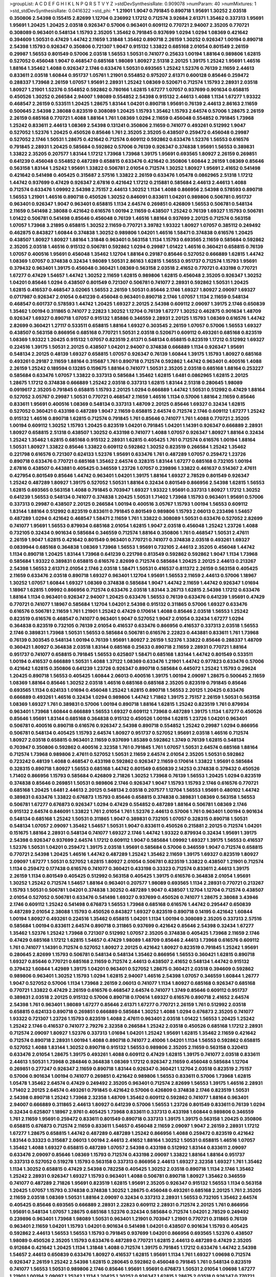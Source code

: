 >groupList:
A C D E F G H I K L
N P Q R S T V Y Z 
>stdDevSynthesisRate:
0.909078 
>numParam:
40
>numMixtures:
1
>std_stdDevSynthesisRate:
0.0416322
>std_phi:
***
1.21901 1.9047 0.791845 0.890718 1.95691 1.30252 2.03518 0.350806 2.54398 0.155415
2.82699 1.12704 0.236992 1.17212 0.712574 3.92684 2.61371 1.35462 0.337313 1.95691
1.95691 1.20425 1.20425 2.03518 0.926347 0.57006 0.963401 0.609112 0.770721 2.94007
2.35205 0.770721 0.308089 0.963401 0.548134 1.15793 2.35205 1.35462 0.791845 0.937699
1.0294 1.0294 1.08369 0.421642 0.394609 1.50531 0.47429 1.44742 2.11659 1.31848
1.35462 0.890718 2.26159 1.30252 0.926347 1.00194 0.890718 2.54398 1.15793 0.926347
0.350806 0.721307 1.9047 0.915132 1.33822 0.685168 2.01054 0.801549 2.26159 0.29987
1.56553 0.801549 0.57006 2.03518 1.56553 1.50531 0.741077 0.25633 1.00194 1.88164
0.989806 1.62815 0.527052 0.456048 1.9047 0.468547 0.685168 1.98089 1.80927 2.51318
2.20125 1.39175 1.25242 1.95691 1.46516 1.88164 1.35462 1.4088 0.926347 2.1746
0.633476 1.50531 0.693565 1.25242 1.52376 0.76139 2.11659 2.44613 0.833611 2.03518
1.60844 0.951737 1.05761 1.21901 0.554852 0.975207 2.61371 0.600128 0.85646 0.259472
0.288337 1.73968 2.26159 1.07057 1.95691 2.28931 1.25242 1.08369 0.520671 0.712574
1.15793 2.28931 2.03518 1.80927 1.21901 1.52376 0.554852 0.592862 0.780166 1.62815
1.67277 1.07057 0.937699 0.901634 0.658815 0.450526 1.30252 0.266584 2.94007 1.98089
0.554852 2.54398 0.915132 2.44613 1.4088 1.1134 1.67277 1.93322 0.468547 2.26159
0.533511 1.20425 1.28675 1.83144 1.04201 0.890718 1.95691 0.76139 2.44613 2.86163
2.11659 0.500645 2.54398 2.38088 0.823519 0.308089 1.20425 1.15793 1.35462 1.15793
2.64574 0.57006 1.28675 2.26159 2.26159 0.685168 0.770721 1.4088 1.88164 1.761
1.08369 1.0294 2.11659 0.456048 0.554852 0.791845 1.73968 1.25242 0.833611 2.44613
1.08369 2.54398 0.131241 0.350806 2.11659 0.741077 0.493261 0.512992 1.9047 0.527052
1.52376 1.20425 0.450526 0.85646 1.761 2.35205 2.35205 0.438507 0.259472 0.456048
0.29987 0.527052 2.1746 1.50531 1.28675 0.421642 0.712574 0.609112 0.592862 0.633476
1.52376 1.56553 0.616576 0.791845 2.28931 1.20425 0.585684 0.592862 0.57006 0.76139
0.926347 0.374838 1.95691 1.56553 0.389831 1.33822 2.35205 0.207577 1.83144 1.17212
1.73968 1.73968 1.39175 1.95691 0.693565 1.80927 2.26159 0.269851 0.641239 0.456048
0.554852 0.487289 0.658815 0.633476 0.421642 0.350806 1.60844 2.26159 1.08369 0.85646
0.563158 1.83144 1.25242 1.95691 1.33822 0.506781 2.01054 0.712574 1.30252 1.80927
1.95691 2.41652 0.541498 0.421642 0.541498 0.405425 0.315687 2.57516 1.33822 2.26159
0.633476 1.05478 0.0862965 2.51318 1.17212 1.44742 0.937699 0.47429 0.926347 2.67816
0.421642 1.17212 0.215881 0.585684 2.44613 2.44613 1.4088 0.712574 0.633476 1.09992
2.54398 2.75157 2.44613 1.30252 1.1134 1.4088 0.866956 2.54398 0.578593 0.890718
1.56553 1.21901 1.46516 0.890718 0.450526 1.30252 0.846091 0.833611 1.04201 0.989806
0.506781 0.951737 0.963401 0.926347 1.9047 0.963401 0.658815 1.1134 2.64574 0.269851
0.426809 1.56553 0.506781 0.548134 2.11659 0.541498 2.38088 0.421642 0.616576 1.00194
2.11659 0.438507 1.25242 0.76139 1.69327 1.15793 0.506781 1.01422 0.506781 0.541498
0.85646 0.456048 0.76139 1.46516 1.88164 0.937699 2.20125 0.712574 0.563158 1.07057
1.73968 3.21895 0.658815 1.30252 2.11659 0.770721 3.39782 1.93322 1.80927 1.07057
0.385112 0.249492 0.462875 0.843827 1.60844 0.374838 1.30252 0.989806 1.04201 1.46516
1.58471 0.374838 0.616576 1.20425 0.438507 1.80927 1.80927 1.88164 1.31848 0.963401
0.563158 1.1134 1.15793 0.693565 2.11659 0.585684 0.592862 2.35205 2.03518 1.46516
0.915132 0.506781 0.592862 1.0294 0.29987 1.01422 1.46516 0.360421 0.658815 0.76139
1.07057 0.400516 1.95691 0.456048 1.35462 1.12704 1.88164 0.29187 0.85646 0.527052
0.666889 1.62815 1.44742 1.08369 1.07057 0.374838 0.32434 1.98089 1.50531 2.86163
1.62815 1.56553 0.951737 0.712574 1.15793 1.95691 0.379432 0.963401 1.39175 0.456048
0.360421 1.08369 0.563158 2.03518 2.41652 0.770721 0.433198 0.770721 1.67277 0.47429
1.54657 1.44742 1.30252 2.11659 1.62815 0.989806 1.62815 0.456048 2.35205 0.926347
1.30252 1.04201 0.85646 1.0294 0.438507 0.801549 0.721307 0.506781 0.741077 2.28931
0.592862 1.50531 1.20425 1.62815 0.416537 0.468547 3.02065 1.56553 2.26159 1.50531
0.85646 2.1746 1.69327 1.80927 2.09097 1.69327 0.0717987 0.926347 2.01054 0.641239
0.456048 0.963401 0.890718 2.1746 1.07057 1.1134 2.11659 0.548134 0.468547 0.601737
0.578593 1.44742 1.20425 1.69327 2.20125 2.54398 0.609112 2.09097 1.39175 2.1746
0.650839 1.35462 1.00194 0.311865 0.741077 2.22823 1.30252 1.12704 0.76139 1.67277
1.30252 0.462875 0.901634 1.48709 0.926347 1.69327 0.890718 1.07057 0.915132 1.85886
0.346559 2.28931 2.20125 1.15793 1.08369 0.616576 1.44742 2.82699 0.360421 1.27117
0.533511 0.658815 1.88164 1.69327 0.303545 2.26159 1.07057 0.57006 1.56553 1.69327
0.438507 0.563158 0.866956 0.685168 0.770721 1.50531 2.03518 0.520671 0.609112 0.493261
0.685168 0.823519 1.08369 1.93322 1.20425 0.915132 1.07057 0.823519 2.61371 0.548134
0.658815 0.823519 1.17212 0.512992 1.69327 0.224516 1.39175 1.50531 2.20125 0.438507
1.04201 2.94007 0.374838 0.666889 1.1134 0.926347 1.95691 0.548134 2.20125 0.48139
1.69327 0.658815 1.07057 0.926347 0.76139 1.60844 1.39175 1.15793 1.80927 0.685168
0.493261 0.29187 2.11659 1.88164 0.315687 1.761 0.890718 0.712574 0.592862 1.44742
0.963401 0.400516 1.4088 2.26159 1.25242 0.189594 0.13285 0.159675 1.88164 0.741077
1.50531 2.35205 2.03518 0.685168 1.88164 0.253227 0.585684 0.633476 1.07057 1.33822
0.337313 0.585684 1.35462 1.62815 1.6481 0.0862965 1.62815 2.20125 1.28675 1.17212
0.374838 0.666889 1.25242 2.03518 0.337313 1.62815 1.83144 2.51318 0.280645 1.98089
0.0919617 2.35205 0.791845 0.658815 1.15793 2.20125 1.0294 0.666889 1.44742 1.50531
0.512992 0.47429 1.88164 0.527052 3.05767 0.29987 1.50531 0.770721 0.468547 2.11659
1.46516 1.1134 0.57006 1.88164 2.11659 0.85646 0.833611 1.95691 0.400516 1.08369
0.548134 0.337313 1.48709 2.20125 0.85646 1.69327 0.32434 1.62815 0.527052 0.360421
0.433198 0.487289 1.9047 2.11659 0.658815 2.64574 0.712574 2.1746 0.609112 1.67277
1.25242 0.915132 1.46516 0.890718 1.62815 0.712574 0.791845 1.761 0.85646 0.741077
1.761 1.4088 0.770721 2.35205 1.00194 0.609112 1.30252 1.15793 1.20425 0.823519
1.04201 0.791845 1.04201 1.14391 0.926347 0.666889 2.28931 1.80927 0.658815 2.51318
0.438507 1.30252 0.433198 0.741077 1.4088 1.07057 0.926347 1.80927 1.88164 0.32434
1.25242 1.35462 1.62815 0.685168 0.915132 2.28931 1.62815 0.405425 1.761 0.712574
0.616576 1.00194 1.88164 1.50531 1.80927 1.33822 0.85646 1.33822 0.609112 0.592862
1.30252 0.823519 0.266584 1.25242 1.35462 0.221798 0.616576 0.721307 0.624133 1.52376
1.95691 0.633476 1.761 0.487289 1.07057 0.259472 1.23726 0.890718 0.633476 0.770721
0.685168 1.35462 2.64574 0.328315 1.83144 1.67277 0.685168 0.732105 1.00194 2.67816
0.438507 0.443881 0.405425 0.346559 1.23726 1.07057 0.239896 1.33822 0.461637 0.514367
2.47611 0.427954 0.801549 0.85646 1.44742 0.963401 1.04201 1.39175 1.88164 1.69327
2.78529 0.801549 0.926347 1.25242 0.487289 1.80927 1.39175 0.527052 1.50531 1.88164
0.32434 0.801549 0.866956 2.54398 1.62815 1.56553 1.62815 0.693565 0.563158 1.4088
0.791845 0.703947 1.69327 1.93322 1.95691 0.337313 1.80927 1.17212 1.30252 0.641239
1.56553 0.548134 0.741077 0.374838 1.20425 1.50531 1.71402 1.73968 1.15793 0.963401
1.95691 0.57006 0.337313 0.29987 0.438507 2.20125 0.266584 1.00194 0.400516 3.05767
1.15793 1.00194 1.56553 0.609112 1.83144 1.88164 0.512992 0.823519 0.833611 0.791845
0.801549 0.989806 1.15793 2.06013 0.233496 1.54657 0.487289 1.0294 0.421642 0.468547
1.58471 2.11659 1.761 1.33822 0.308089 1.50531 0.633476 0.527052 2.82699 0.741077
1.95691 1.56553 0.879934 0.685168 2.01054 1.62815 1.9047 2.03518 0.456048 1.25242
1.23726 1.4088 0.732105 0.32434 0.901634 0.585684 0.346559 0.712574 1.88164 0.350806
1.761 0.468547 1.50531 2.47611 2.26159 1.9047 1.62815 0.421642 0.801549 0.963401
0.770721 0.741077 0.374838 2.03518 0.493261 1.69327 0.0839944 0.685168 0.364838 1.08369
1.73968 1.56553 1.95691 0.732105 2.44613 2.35205 0.456048 1.44742 1.1134 0.890718
1.20425 1.83144 1.73968 0.641239 0.221798 0.813549 0.592862 0.592862 1.9047 1.1134
1.73968 0.585684 1.93322 0.389831 0.658815 0.616576 2.82699 0.712574 0.585684 1.20425
2.20125 2.44613 0.213267 2.54398 1.56553 2.61371 2.01054 2.1746 2.03518 1.58471
1.50531 0.416537 0.811372 2.26159 0.563158 0.405425 2.11659 0.633476 2.03518 0.890718
1.69327 0.963401 1.12704 1.95691 1.56553 2.11659 2.44613 0.57006 1.18967 1.30252
1.07057 1.60844 1.69327 1.08369 0.374838 0.585684 1.9047 1.44742 2.11659 1.44742
0.926347 1.01694 1.18967 1.62815 1.09992 0.866956 0.712574 0.633476 2.03518 1.83144
3.26713 1.62815 2.54398 1.17212 0.633476 1.88164 1.1134 0.963401 0.926347 2.94007
1.20425 0.633476 1.56553 0.76139 0.633476 0.641239 1.95691 0.47429 0.770721 0.741077
1.18967 0.585684 1.12704 1.04201 2.54398 0.915132 0.311865 0.57006 1.69327 0.633476
0.616576 0.506781 2.11659 1.761 1.21901 1.25242 0.47429 0.170614 1.4088 0.85646
2.03518 1.56553 1.25242 0.823519 0.616576 0.468547 0.741077 0.963401 1.9047 0.527052
1.9047 2.01054 0.32434 1.67277 1.0294 0.364838 0.823519 0.732105 0.76139 2.01054
0.416537 0.633476 0.866956 0.416537 0.337313 2.03518 1.56553 2.1746 0.389831 1.73968
1.50531 1.56553 0.585684 0.506781 0.616576 2.22823 0.443881 0.833611 1.761 1.73968
0.76139 0.303545 0.548134 1.00194 0.76139 1.95691 1.80927 2.26159 1.52376 1.33822
0.85646 0.288337 1.48709 0.360421 1.80927 0.364838 2.03518 1.83144 0.685168 0.25633
0.890718 2.11659 2.28931 0.770721 1.88164 0.951737 0.741077 0.658815 0.791845 1.56553
0.625807 1.58471 0.685168 1.83144 1.44742 0.801549 0.533511 1.00194 0.416537 0.666889
1.50531 1.4088 1.37122 1.08369 0.633476 1.21901 1.44742 0.977823 0.633476 0.57006
0.421642 1.62815 0.350806 0.641239 1.23726 0.926347 0.890718 0.585684 0.445072 1.25242
1.15793 0.29624 1.20425 0.890718 1.56553 0.405425 1.60844 2.06013 0.400516 1.39175
1.00194 2.09097 1.28675 0.500645 2.11659 1.08369 1.88164 0.85646 1.30252 2.03518
1.46516 0.685168 0.685168 2.35205 0.823519 0.791845 0.85646 0.693565 1.1134 0.624133
1.01694 0.456048 1.25242 1.62815 0.890718 1.56553 2.20125 1.20425 0.633476 0.666889
0.493261 1.46516 0.32434 1.0294 0.989806 1.44742 1.71862 1.39175 2.75157 2.26159
1.50531 0.563158 1.08369 1.69327 1.761 0.389831 0.57006 1.00194 0.890718 1.88164
1.62815 1.25242 0.823519 1.761 0.879934 0.963401 1.73968 1.60844 0.666889 1.56553
1.69327 0.609112 1.73968 0.487289 1.39175 1.1134 1.67277 0.450526 0.85646 1.95691
1.83144 0.685168 0.364838 0.915132 0.450526 1.00194 1.62815 1.23726 1.04201 0.963401
0.506781 0.400516 0.890718 0.616576 0.926347 2.54398 0.890718 0.554852 1.25242 0.29987
1.0294 0.866956 0.506781 0.548134 0.405425 1.15793 2.64574 1.80927 0.951737 0.527052
1.95691 2.03518 1.46516 0.712574 1.80927 2.03518 0.658815 0.963401 2.11659 0.937699
1.85389 0.592862 1.3749 0.76139 1.62815 0.548134 0.703947 0.350806 0.592862 0.400516
2.32358 1.761 0.791845 1.761 1.07057 1.50531 2.64574 0.685168 1.88164 0.712574
1.73968 0.989806 2.47611 0.527052 1.50531 2.11659 2.64574 2.01054 2.35205 1.50531
0.592862 0.723242 0.48139 1.4088 0.468547 0.433198 0.592862 0.926347 2.11659 0.170614
1.33822 1.95691 0.585684 0.328315 0.890718 1.80927 1.56553 0.685168 1.44742 0.801549
0.650839 2.14253 0.374838 0.379432 0.450526 1.71402 0.866956 1.15793 0.585684 0.426809
2.71826 1.30252 1.73968 0.76139 1.56553 1.20425 1.0294 0.823519 0.374838 0.85646
0.269851 1.50531 0.989806 2.1746 0.926347 1.9047 1.15793 1.15793 2.1746 0.616576
0.770721 0.685168 1.20425 1.6481 2.44613 2.20125 0.548134 2.03518 0.207577 1.12704
1.56553 1.95691 0.480102 1.44742 0.389831 0.633476 1.33822 0.676873 1.15793 0.85646
0.658815 0.374838 0.389831 1.08369 0.563158 1.56553 0.506781 1.67277 0.676873 0.926347
1.0294 0.47429 0.554852 0.487289 1.88164 0.506781 1.08369 2.1746 0.915132 2.64574
0.846091 1.33822 1.761 2.01054 1.761 1.52376 2.44613 0.57006 1.761 0.963401
1.00194 0.901634 0.548134 0.685168 1.25242 1.50531 0.311865 1.9047 0.389831 0.732105
1.07057 0.328315 0.890718 1.50531 0.548134 1.07057 2.09097 1.35462 1.54657 1.50531
1.9047 0.833611 0.450526 0.215881 2.20125 0.712574 1.04201 0.151675 1.88164 2.28931
0.548134 0.741077 1.69327 2.1746 1.44742 1.93322 0.879934 0.32434 1.95691 1.39175
2.54398 0.926347 0.937699 2.64574 1.17212 0.609112 1.9047 0.585684 1.09992 1.69327
1.39175 1.56553 0.416537 1.52376 1.50531 1.04201 0.259472 1.39175 2.03518 1.95691
0.585684 0.57006 0.346559 1.9047 0.712574 0.658815 0.770721 2.54398 1.20425 1.46516
1.44742 0.487289 1.25242 1.35462 2.11659 1.39175 1.69327 0.823519 1.80927 2.09097
1.67277 1.50531 0.527052 1.62815 1.80927 2.01054 0.506781 0.823519 1.33822 0.438507
1.21901 0.712574 1.1134 0.259472 0.177438 0.616576 0.741077 0.360421 0.433198 0.33323
0.712574 0.833611 2.44613 1.39175 2.26159 1.1134 0.801549 0.405425 0.512992 0.563158
0.405425 1.39175 0.616576 0.364838 2.01054 1.95691 1.30252 1.25242 0.712574 1.54657
1.88164 0.963401 0.207577 1.98089 0.693565 1.1134 2.28931 0.770721 0.213267 1.15793
1.50531 0.506781 1.04201 0.374838 1.30252 0.487289 1.9047 0.438507 1.12704 1.12704
0.712574 0.438507 2.01054 0.527052 0.506781 0.633476 0.541498 1.69327 0.937699 0.450526
0.741077 1.28675 2.38088 3.43946 2.1746 0.609112 1.25242 0.541498 0.676873 1.56553
1.73968 0.685168 0.616576 1.44742 0.295447 0.650839 0.487289 2.01054 2.38088 1.15793
0.450526 0.843827 1.69327 0.823519 0.890718 0.14195 0.421642 1.60844 1.00194 1.80927
0.493261 0.224516 1.35462 0.658815 1.04201 1.1134 1.00194 0.308089 2.35205 0.337313
2.57516 0.585684 1.00194 0.833611 2.64574 0.890718 0.311865 0.937699 0.421642 0.85646
2.54398 0.32434 1.67277 1.35462 1.52376 1.25242 1.73968 0.721307 0.512992 1.07057
2.35205 0.374838 0.405425 1.73968 2.11659 2.1746 0.47429 0.685168 1.17212 1.62815
1.54657 0.47429 1.98089 1.48709 0.85646 2.44613 1.73968 0.616576 0.609112 1.761
0.741077 1.14391 0.712574 0.527052 1.80927 2.20125 0.421642 1.80927 0.823519 0.791845
1.25242 1.95691 0.280645 2.82699 1.15793 0.506781 0.548134 0.548134 1.35462 0.866956
1.56553 0.360421 1.62815 0.890718 1.69327 0.85646 0.770721 0.685168 2.11659 0.712574
2.44613 0.438507 2.41652 0.548134 1.44742 0.915132 0.379432 1.60844 1.42989 1.39175
1.04201 0.963401 0.527052 1.28675 0.360421 2.03518 0.394609 0.592862 0.989806 0.963401
1.30252 1.15793 1.0294 1.62815 2.94007 1.46516 2.54398 1.07057 0.346559 1.60844
1.26777 1.9047 0.527052 0.57006 1.1134 1.73968 2.26159 2.06013 0.741077 1.1134
1.80927 0.685168 0.926347 0.685168 0.770721 1.33822 0.47429 2.26159 0.616576 0.468547
2.64574 0.741077 1.3749 0.85646 0.609112 0.951737 0.389831 2.03518 2.20125 0.915132
0.57006 0.890718 0.170614 1.69327 0.616576 0.890718 2.41652 2.64574 2.54398 1.761
0.963401 1.98089 1.67277 0.85646 2.61371 1.67277 0.770721 2.26159 1.761 0.512992
2.03518 0.658815 0.624133 0.890718 0.269851 0.666889 0.585684 1.30252 1.4088 1.0294
0.676873 2.35205 0.741077 1.93322 0.721307 1.23726 1.15793 0.823519 1.4088 2.47611
0.963401 2.03518 1.01422 1.56553 1.20425 1.25242 1.25242 2.1746 0.416537 0.741077
2.79276 2.32358 0.266584 1.25242 2.03518 0.450526 0.685168 1.17212 2.28931 0.712574
2.09097 1.80927 1.52376 0.337313 1.01694 1.04201 1.25242 1.95691 1.62815 1.35462
2.11659 0.421642 0.712574 0.890718 2.28931 1.00194 1.4088 0.890718 0.741077 2.41006
1.04201 1.1134 1.56553 0.592862 0.658815 0.527052 1.4088 1.83144 1.30252 0.890718
0.915132 1.56553 0.989806 2.35205 2.11659 0.563158 0.320413 0.633476 2.01054 1.28675
1.39175 0.493261 1.4088 0.609112 0.47429 1.62815 1.39175 0.741077 2.03518 0.833611
2.44613 1.50531 1.73968 0.284846 0.364838 1.08369 1.17212 0.926347 2.11659 0.456048
0.585684 1.12704 0.269851 0.277247 0.926347 2.11659 0.890718 1.83144 0.926347 0.360421
1.12704 2.03518 0.823519 2.75157 0.57006 0.901634 1.00194 0.741077 0.269851 0.421642
0.989806 1.56553 0.833611 0.57006 1.73968 1.62815 1.05478 1.35462 2.64574 0.47429
0.249492 2.35205 0.963401 0.712574 2.82699 1.56553 1.39175 1.46516 2.28931 1.71402
2.20125 2.64574 0.493261 0.791845 0.421642 0.57006 0.426809 0.374838 2.1746 0.823519
1.50531 2.54398 0.890718 1.25242 1.73968 2.32358 1.48709 1.35462 0.609112 0.592862
0.741077 1.88164 0.963401 2.94007 0.666889 0.311865 2.44613 1.80927 0.641239 0.57006
1.56553 1.23726 0.801549 0.833611 0.76139 1.0294 0.32434 0.625807 1.18967 2.9761
0.405425 1.73968 0.833611 0.337313 0.433198 1.60844 0.989806 0.346559 1.761 2.11659
1.95691 0.259472 0.833611 0.801549 0.890718 0.337313 1.39175 1.39175 0.563158 1.20425
0.350806 0.658815 0.676873 0.712574 2.11659 0.833611 1.54657 0.456048 2.11659 2.09097
1.9047 2.26159 2.28931 1.17212 1.67277 1.28675 0.658815 1.44742 0.487289 0.487289
1.25242 0.866956 1.4088 0.259472 0.823519 0.421642 1.83144 0.33323 0.315687 2.06013
1.00194 2.44613 2.41652 1.88164 1.30252 1.50531 0.658815 1.46516 1.07057 1.35462
1.4088 1.69327 0.658815 0.487289 1.07057 2.54398 0.433198 0.512992 1.83144 0.833611
2.09097 0.633476 2.09097 0.85646 1.08369 1.15793 0.712574 0.433198 2.09097 1.33822
1.88164 1.88164 0.951737 0.337313 0.527052 0.519278 1.15793 0.563158 0.337313 0.866956
2.44613 1.69327 2.32358 1.69327 1.761 1.35462 1.1134 1.30252 0.658815 0.47429
2.54398 0.782258 0.405425 1.30252 2.03518 0.890718 1.1134 2.1746 1.35462 1.25242
2.28931 0.926347 1.69327 1.15793 0.963401 1.4088 0.506781 0.890718 1.80927 1.35462
0.346559 0.741077 0.487289 2.71826 1.95691 0.823519 1.62815 1.95691 2.35205 0.926347
0.915132 1.56553 1.1134 0.563158 1.20425 1.07057 1.15793 0.374838 0.374838 1.30252
1.28675 0.456048 0.493261 0.685168 2.20125 1.761 2.35205 2.11659 2.03518 1.08369
1.50531 1.88164 2.09097 0.32434 0.337313 2.28931 1.56553 0.732105 1.35462 2.64574
0.405425 0.85646 0.693565 0.666889 2.28931 2.22823 0.609112 2.28931 0.712574 2.20125
1.761 0.866956 1.95691 0.548134 1.07057 1.28675 0.685168 1.52376 0.32434 0.585684
0.712574 1.04201 2.78529 0.249492 0.239896 0.963401 1.73968 1.98089 1.50531 0.963401
1.21901 0.703947 1.21901 0.770721 0.311865 0.76139 0.963401 2.11659 1.04201 1.15793
1.04201 0.901634 0.541498 1.04201 0.438507 0.901634 1.15793 0.405425 0.592862 2.44613
1.56553 1.56553 1.15793 0.791845 0.937699 1.04201 0.866956 0.693565 1.52376 0.438507
1.98089 0.450526 2.35205 1.15793 0.633476 0.487289 0.770721 1.62815 2.44613 0.487289
0.47429 2.35205 0.912684 0.421642 1.20425 1.1134 1.31848 1.4088 0.712574 1.39175
0.791845 1.17212 0.633476 1.44742 2.54398 1.54657 2.44613 0.650839 0.633476 1.80927
0.416537 1.62815 1.95691 1.1134 1.761 1.69327 1.09698 0.712574 0.926347 2.26159
1.25242 2.54398 1.62815 0.280645 0.592862 0.456048 0.791845 1.761 0.548134 0.823519
0.741077 1.56553 1.50531 0.989806 2.1746 0.85646 1.95691 1.95691 0.676873 1.50531
2.01054 1.09698 1.67277 1.21901 1.00194 2.09097 1.25242 1.1134 1.20425 1.30252
0.926347 1.62815 1.28675 2.03518 0.926347 0.770721 0.658815 0.633476 2.28931 0.703947
1.39175 2.35205 2.86163 0.29987 0.791845 0.879934 1.71402 2.75157 1.30252 1.00194
1.83144 2.28931 0.609112 0.456048 1.39175 0.468547 0.951737 0.641239 1.46516 0.823519
2.35205 0.658815 1.1134 1.98089 0.989806 0.405425 0.685168 0.288337 0.207577 1.28675
1.98089 0.989806 1.761 1.69327 0.400516 0.554852 1.07057 2.28931 0.548134 1.07057
0.548134 0.625807 0.658815 0.554852 0.963401 0.741077 2.44613 0.405425 0.32434 1.761
0.426809 1.6481 1.17212 1.0294 0.712574 0.548134 2.09097 0.833611 2.09097 1.62815
0.33323 0.364838 1.58471 1.15793 0.433198 2.20125 0.506781 2.54398 2.35205 0.750159
0.616576 1.28675 0.833611 0.890718 0.364838 0.76139 1.15793 0.548134 0.963401 0.963401
2.35205 1.1134 0.703947 0.47429 0.456048 1.25242 0.548134 0.533511 1.58471 1.15793
2.01054 0.741077 0.29987 1.07057 1.39175 2.31736 1.15793 0.658815 1.9047 1.04201
1.01422 1.21901 1.0294 1.83144 1.56553 1.17212 1.80927 2.1746 2.03518 1.12704
0.641239 0.989806 2.94007 0.506781 2.44613 0.506781 1.9047 0.389831 1.56553 1.56553
2.26159 0.405425 0.712574 2.03518 0.963401 0.356058 0.57006 1.88164 0.554852 1.1134
0.650839 1.39175 0.712574 0.374838 0.266584 0.506781 0.791845 2.44613 0.813549 1.6481
0.438507 0.421642 2.1746 1.9047 1.04201 2.03518 2.11659 1.17212 1.18649 0.400516
1.15793 1.62815 0.47429 0.693565 0.527052 0.592862 0.527052 1.73968 1.50531 0.732105
2.03518 1.69327 1.4088 1.56553 1.78737 1.88164 0.732105 1.12704 0.76139 1.00194
1.73968 0.712574 0.609112 0.833611 1.83144 1.60844 1.761 1.25242 1.0294 1.50531
0.527052 0.346559 0.548134 2.1746 0.33323 0.177438 0.184536 0.374838 0.890718 0.85646
1.44742 1.62815 0.364838 0.337313 0.963401 2.64574 1.50531 0.866956 1.9047 0.823519
2.64574 1.52376 0.379432 2.35205 0.311865 1.761 1.00194 2.44613 0.277247 0.239896
0.801549 1.0294 1.80927 1.95691 1.04201 0.801549 0.85646 0.85646 1.761 1.50531
0.658815 0.616576 1.23726 0.592862 1.88164 2.44613 1.9047 0.741077 1.4088 0.527052
1.33822 0.650839 0.421642 1.95691 1.0294 0.85646 0.405425 0.29987 1.48709 0.741077
0.487289 1.71402 0.732105 0.346559 0.963401 1.73968 2.71826 0.29987 1.07057 1.83144
0.307265 0.633476 0.846091 2.86163 1.761 1.83144 0.926347 0.963401 2.44613 2.01054
0.890718 1.9047 0.801549 1.35462 0.926347 0.791845 0.527052 0.676873 0.989806 1.73968
2.78529 1.1134 1.30252 0.989806 2.26159 0.57006 0.585684 2.57516 1.0294 1.44742
1.15793 0.650839 0.48139 1.56553 2.03518 3.17997 1.60844 1.1134 1.12704 0.732105
1.23726 1.67277 0.405425 0.963401 0.592862 2.75157 0.866956 2.47611 2.38088 2.11659
1.48709 0.585684 1.35462 0.320413 0.85646 0.641239 2.57516 0.438507 0.890718 2.1746
1.88164 1.04201 1.28675 1.20425 0.951737 2.35205 1.08369 0.712574 0.658815 1.62815
0.770721 1.95691 1.39175 2.11659 1.14085 0.666889 1.20425 0.712574 1.25242 1.00194
1.20425 1.15793 2.06013 0.57006 1.28675 1.04201 1.08369 0.770721 1.30252 2.54398
1.42989 0.374838 1.80927 1.46516 0.770721 2.38088 2.26159 2.03518 0.369309 1.12704
1.69327 1.07057 2.28931 0.337313 0.379432 1.62815 2.03518 0.487289 0.57006 0.548134
0.48139 0.633476 0.57006 1.07057 1.1134 1.95691 1.9047 0.658815 1.56553 2.64574
0.76139 0.609112 2.47611 2.28931 0.685168 0.592862 0.625807 0.85646 0.685168 1.80927
0.666889 0.563158 0.355105 1.07057 1.23726 2.11659 0.468547 1.0294 0.609112 1.1134
0.177438 1.95691 0.438507 0.963401 2.31736 0.389831 2.14253 0.487289 2.64574 1.80927
1.56553 1.50531 1.60413 1.07057 0.85646 0.693565 0.963401 2.35205 2.26159 0.890718
1.80927 2.44613 0.577046 0.487289 0.585684 2.01054 1.15793 0.963401 0.450526 0.685168
0.823519 0.741077 0.633476 2.54398 0.374838 0.901634 2.44613 0.506781 1.67277 0.337313
2.11659 0.712574 1.07057 1.26777 0.951737 2.28931 1.15793 2.26159 1.30252 0.311865
1.35462 1.35462 1.0294 1.88164 0.989806 0.32434 0.823519 0.658815 0.548134 0.963401
2.28931 1.73968 0.616576 1.0294 1.95691 0.592862 1.44742 1.56553 0.563158 1.67277
1.30252 0.389831 0.506781 0.468547 2.44613 0.57006 1.35462 1.30252 1.0294 1.39175
2.28931 0.963401 0.421642 0.866956 2.1746 0.421642 2.75157 0.658815 1.83144 2.03518
0.461637 1.15793 1.28675 0.685168 0.433198 1.80927 0.456048 0.641239 2.54398 0.926347
0.239896 0.487289 0.585684 1.98089 1.18967 0.685168 2.20125 0.32434 1.93322 2.44613
0.350806 1.20425 0.311865 2.35205 1.15793 2.35205 2.54398 1.46516 1.07057 1.25242
0.421642 1.39175 1.17212 1.1134 1.04201 1.15793 1.50531 2.61371 2.20125 0.527052
0.833611 1.60844 0.548134 0.57006 0.29987 1.85886 0.360421 1.80927 2.54398 2.64574
2.03518 2.03518 1.25242 0.85646 0.685168 0.658815 0.541498 0.364838 0.350806 2.54398
0.438507 0.712574 0.548134 1.52376 1.56553 1.62815 2.44613 1.4088 1.6481 2.44613
2.35205 1.42989 0.426809 0.280645 2.14253 2.11659 0.421642 1.37122 0.801549 1.73968
0.311865 1.12704 2.20125 1.20425 0.666889 2.28931 1.23726 0.801549 0.801549 0.951737
1.9047 1.98089 0.879934 0.770721 0.741077 2.26159 0.721307 2.35205 1.48311 1.52376
1.00194 1.83144 0.450526 0.616576 2.26159 1.761 0.249492 0.320413 0.633476 2.86163
0.963401 1.80927 0.76139 1.30252 1.33822 0.493261 0.337313 2.44613 1.761 0.963401
1.56553 0.29987 1.33822 1.761 1.44742 2.14253 0.468547 2.09097 0.901634 0.801549
0.405425 0.975207 1.35462 0.548134 1.04201 0.221798 1.95691 0.346559 0.592862 0.389831
1.39175 0.213267 1.15793 1.44742 0.770721 2.47611 0.468547 0.926347 0.989806 2.26159
0.633476 1.95691 2.44613 1.1134 0.563158 0.76139 1.23726 2.11659 1.00194 0.534942
1.46516 0.770721 2.54398 0.741077 0.890718 0.548134 0.609112 1.60844 0.303545 0.320413
0.741077 1.761 1.761 1.44742 1.35462 1.88164 0.55634 1.69327 0.438507 2.26159
0.563158 0.374838 0.394609 1.20425 0.487289 0.450526 2.54398 0.823519 1.0294 0.563158
2.44613 1.35462 2.11659 0.915132 2.28931 0.791845 1.50531 0.833611 2.06565 1.04201
2.44613 0.468547 0.801549 0.493261 0.548134 1.12704 0.230669 0.421642 0.421642 1.83144
1.07057 2.86163 0.963401 2.28931 0.29187 1.46516 0.389831 1.15793 0.311865 0.585684
1.44742 1.56553 0.389831 2.20125 2.03518 1.0294 0.527052 1.46516 2.82699 0.236992
1.46516 0.685168 1.1134 2.35205 1.52376 1.35462 1.60844 0.703947 1.62815 2.03518
1.14391 2.61371 1.4088 1.67277 0.741077 1.46516 1.46516 0.548134 0.926347 0.468547
1.20425 2.44613 1.00194 1.73968 1.52376 0.405425 0.963401 1.69327 0.926347 1.00194
1.52376 0.823519 0.563158 0.963401 0.487289 0.770721 1.35462 0.433198 0.266584 0.57006
1.46516 0.364838 1.08369 1.44742 0.866956 2.26159 0.833611 2.1746 1.73968 0.666889
1.80927 0.926347 1.4088 1.04201 2.09097 2.35205 1.44742 1.05478 0.85646 1.62815
0.346559 1.0294 1.56553 1.35462 1.73968 0.288337 1.15793 1.46516 0.468547 0.780166
0.770721 0.609112 0.633476 0.468547 0.527052 0.259472 1.28675 0.350806 1.95691 2.44613
1.30252 0.823519 0.890718 1.15793 2.64574 1.44742 1.67277 0.33323 0.641239 0.506781
1.56553 0.379432 0.770721 0.801549 1.4088 0.712574 0.288337 0.890718 1.95691 2.75157
0.658815 0.791845 1.73968 1.12704 0.456048 0.633476 1.33822 2.06013 1.52376 0.374838
1.44742 1.50531 0.259472 1.21901 1.44742 1.18967 2.03518 0.712574 1.0294 1.73968
2.35205 0.866956 0.915132 0.801549 1.4088 1.12704 0.57006 0.85646 1.9047 1.25242
0.732105 0.658815 0.25633 0.712574 0.592862 0.712574 2.82699 0.374838 0.506781 0.975207
0.963401 2.11659 0.374838 1.62815 0.311865 1.09992 2.11659 2.75157 1.85886 1.20425
1.17212 0.732105 1.33822 0.433198 0.658815 2.09097 0.833611 0.937699 1.39175 1.35462
0.548134 0.400516 1.4088 1.46516 1.33822 1.48709 2.28931 2.11659 1.25242 1.3749
1.25242 0.833611 1.25242 0.732105 0.712574 0.315687 1.44742 0.791845 1.78737 0.658815
1.39175 1.80927 1.0294 0.33323 1.15793 1.12704 1.12704 1.08369 0.770721 0.813549
1.761 1.95691 1.20425 1.71862 0.951737 1.761 2.01054 0.57006 0.548134 1.88164
1.20425 2.38088 1.15793 1.30252 2.03518 0.641239 1.01422 0.912684 1.56553 0.32434
1.95691 1.07057 0.374838 0.400516 0.685168 1.95691 0.468547 1.00194 0.527052 0.963401
0.394609 0.548134 1.00194 2.20125 2.03518 0.712574 2.28931 0.585684 1.30252 0.901634
1.23726 0.866956 0.703947 0.554852 1.69327 0.730147 2.1746 0.541498 0.801549 2.38088
2.11659 1.88164 1.30252 1.20425 2.38088 0.712574 0.47429 0.311865 1.39175 0.337313
2.20125 0.554852 0.421642 1.6481 0.585684 0.461637 1.67277 1.67277 1.20425 0.823519
2.35205 0.791845 0.915132 1.67277 1.4088 0.262652 1.54657 0.833611 1.4088 0.548134
0.32434 0.926347 0.493261 0.926347 0.633476 1.35462 0.963401 1.88164 0.249492 1.44742
0.57006 1.39175 2.54398 0.76139 1.95691 0.506781 0.890718 0.989806 0.438507 2.22823
1.0294 0.937699 0.438507 0.963401 1.761 1.00194 2.26159 1.23726 2.03518 1.39175
0.311865 0.493261 0.242836 1.56553 0.801549 1.80927 0.527052 0.791845 1.28675 0.76139
2.54398 0.29187 0.791845 0.468547 0.901634 0.456048 1.12704 0.421642 0.721307 2.11659
0.685168 0.823519 1.07057 0.269851 0.633476 2.14253 2.44613 0.13285 0.239896 0.315687
1.95691 2.28931 1.62815 0.57006 0.975207 1.9047 1.18967 0.320413 1.56553 0.926347
1.95691 0.833611 0.319556 0.487289 1.17212 0.85646 0.823519 1.93322 1.9047 2.51318
1.04201 2.09097 1.25242 1.33822 0.833611 0.685168 1.42607 1.44742 0.85646 0.866956
1.95691 0.284084 1.88164 0.801549 2.82699 1.98089 0.823519 1.04201 1.39175 1.04201
0.633476 2.44613 1.30252 0.554852 1.62815 0.394609 0.277247 0.433198 0.693565 0.712574
0.85646 1.73968 0.360421 1.761 1.17212 0.926347 0.416537 0.57006 2.54398 0.951737
1.08369 1.44742 1.30252 1.28675 0.915132 1.30252 1.14391 1.00194 2.03518 0.833611
2.35205 1.0294 0.487289 0.487289 1.1134 1.00194 0.741077 1.17212 1.31848 2.09097
1.52376 0.311865 1.23726 0.770721 0.801549 0.732105 1.08369 0.350806 0.563158 0.379432
0.487289 0.350806 1.04201 0.585684 1.95691 0.685168 0.400516 1.95691 0.33323 2.11659
0.616576 1.35462 0.527052 1.95691 0.389831 1.80927 2.14253 0.741077 1.12704 2.09097
2.11659 2.54398 0.506781 0.890718 0.527052 0.585684 1.08369 0.926347 2.20125 2.26159
0.438507 0.616576 0.311865 1.25242 1.07057 0.741077 1.60844 1.73968 0.712574 0.450526
2.35205 0.500645 0.833611 1.88164 0.823519 1.30252 0.741077 1.0294 0.416537 2.1746
0.379432 0.242836 0.280645 1.62815 1.35462 0.685168 1.73968 1.30252 1.73968 1.88164
0.548134 1.62815 0.389831 0.641239 0.405425 1.52376 0.650839 1.4088 0.284084 0.926347
1.44742 0.421642 2.11659 0.389831 1.20425 0.585684 0.890718 0.520671 1.25242 2.01054
1.46516 0.741077 2.28931 1.0294 1.67277 0.29987 2.1746 0.389831 1.80927 1.69327
2.64574 1.20425 2.54398 1.4088 0.450526 0.685168 1.30252 2.03518 0.405425 0.379432
1.44742 1.18967 0.963401 1.761 1.56553 2.35205 0.616576 0.385112 0.85646 0.616576
1.50531 1.88164 1.56553 2.54398 0.76139 1.67277 1.15793 2.47611 0.712574 2.38088
1.56553 0.658815 0.624133 2.44613 0.616576 2.11659 1.15793 0.47429 0.47429 0.937699
1.56553 0.811372 0.712574 1.62815 2.26159 0.506781 1.25242 0.242836 1.05478 0.533511
1.00194 1.25242 0.32434 1.46516 0.438507 2.03518 0.385112 0.951737 1.52376 1.35462
0.421642 0.487289 0.813549 0.741077 1.54657 2.23421 0.29987 1.6481 0.926347 2.03518
1.04201 1.30252 0.721307 0.47429 0.512992 0.650839 1.39175 1.35462 1.09992 1.46516
0.443881 0.721307 0.506781 2.09097 1.39175 2.26159 0.215881 1.21901 1.80927 0.791845
0.288337 0.989806 0.791845 0.527052 0.438507 1.08369 2.1746 0.389831 1.15793 2.28931
1.60844 1.67277 0.346559 0.389831 0.416537 2.20125 1.30252 0.416537 1.42989 1.37122
0.732105 0.890718 0.346559 2.26159 0.527052 0.85646 2.11659 0.703947 1.67277 1.26777
0.926347 1.4088 0.770721 0.506781 2.03518 1.4088 0.456048 0.741077 1.9047 1.69327
0.658815 2.1746 1.12704 0.360421 1.00194 0.625807 0.741077 1.62815 1.9047 0.658815
0.57006 2.11659 2.1746 0.438507 1.761 0.450526 2.35205 0.311865 0.554852 0.29987
2.71826 0.685168 0.791845 0.915132 1.56553 1.93322 0.421642 1.56553 0.658815 1.95691
0.951737 2.11659 2.35205 1.15793 2.35205 2.35205 0.320413 0.259472 0.693565 2.1746
2.26159 2.35205 2.1746 2.57516 2.86163 0.350806 2.44613 1.83144 1.80927 1.33822
0.421642 0.624133 2.44613 1.35462 0.926347 1.25242 1.08369 0.833611 1.17212 0.577046
2.26159 0.548134 1.88164 1.44742 2.1746 0.87758 0.577046 1.73968 1.50531 0.308089
1.50531 1.23726 2.11659 1.6481 0.641239 1.30252 1.20425 0.609112 1.50531 1.08369
1.23726 1.88164 1.4088 0.85646 0.741077 0.450526 1.62815 0.712574 0.416537 1.69327
1.23726 1.88164 0.249492 1.20425 0.616576 0.592862 1.25242 1.00194 1.95691 0.400516
0.360421 0.360421 0.915132 1.9047 0.456048 0.350806 1.30252 1.88164 1.20425 1.58471
0.890718 0.506781 1.12704 1.80927 2.86163 1.52376 1.80927 0.25633 0.963401 2.00517
0.658815 0.685168 2.26159 0.823519 0.616576 0.750159 1.07057 0.506781 1.73503 2.38088
1.28675 0.350806 1.69327 0.277247 3.17997 0.85646 1.98089 2.86163 0.527052 0.468547
1.28675 0.337313 2.67816 1.62815 1.67277 0.703947 0.480102 1.56553 0.512992 2.26159
2.03518 1.50531 1.80927 0.770721 1.4088 2.71826 1.54657 2.64574 0.85646 0.506781
1.08369 1.56553 0.703947 2.32358 1.69327 2.06013 0.712574 0.427954 0.410393 0.901634
2.03518 1.83144 2.01054 0.85646 0.963401 0.750159 1.35462 2.44613 0.76139 1.83144
1.58471 1.30252 0.592862 0.221798 1.69327 0.846091 1.95691 0.421642 2.28931 1.39175
1.30252 0.989806 1.67277 1.26777 2.20125 1.30252 0.963401 0.833611 0.394609 0.520671
0.288337 0.438507 1.62815 0.527052 1.52376 1.39175 1.21901 1.23726 0.527052 2.35205
0.493261 1.1134 1.20425 1.60844 2.1746 0.356058 1.73968 1.761 1.15793 0.782258
1.44742 0.823519 2.03518 1.15793 2.23421 0.360421 1.39175 1.07057 0.213267 0.823519
1.50531 2.11659 0.450526 1.00194 0.563158 0.85646 0.650839 2.28931 1.39175 0.76139
0.421642 0.266584 2.03518 0.658815 2.35205 2.1746 2.03518 0.732105 2.11659 2.26159
0.456048 0.379432 0.433198 1.6481 1.17212 1.83144 0.666889 0.433198 1.9047 0.438507
0.450526 1.78737 0.350806 0.548134 0.311865 1.17212 0.641239 0.360421 1.25242 0.741077
0.29987 0.0839944 0.47429 0.541498 2.11659 2.64574 1.00194 1.33822 2.35205 0.224516
0.288337 1.08369 1.07057 0.527052 1.26777 1.88164 1.95691 0.890718 0.926347 1.04201
0.592862 1.18967 0.633476 1.00194 1.50531 1.37122 0.712574 0.548134 1.20425 1.15793
1.35462 1.26777 0.85646 1.83144 0.303545 0.438507 0.456048 2.1746 1.62815 2.32358
0.512992 1.35462 1.67277 1.56553 0.801549 0.703947 1.44742 1.0294 0.350806 0.405425
0.770721 0.438507 0.47429 1.15793 0.685168 0.633476 1.56553 1.25242 2.75157 0.685168
0.625807 1.95691 1.69327 0.823519 1.67277 1.80927 1.80927 1.62815 0.823519 0.421642
0.741077 0.770721 1.95691 2.1746 0.951737 0.405425 0.641239 0.468547 0.963401 0.548134
2.75157 0.487289 2.54398 1.30252 0.658815 1.6481 2.09097 1.09992 0.641239 2.26159
1.95691 1.0294 2.64574 0.915132 1.95691 0.364838 0.926347 0.926347 2.35205 0.592862
0.823519 1.09992 2.01054 0.741077 1.4088 0.609112 0.563158 1.50531 0.360421 0.732105
0.658815 0.506781 1.95691 0.791845 0.823519 1.00194 1.4088 0.592862 0.926347 1.73968
0.741077 0.360421 0.666889 1.88164 0.741077 1.65252 1.80927 0.374838 0.450526 1.62815
0.601737 0.712574 2.09097 0.563158 0.500645 0.389831 1.88164 0.350806 0.833611 0.585684
1.83144 1.62815 0.20204 0.76139 1.67277 1.73968 0.666889 0.750159 1.17212 0.937699
1.15793 1.761 1.0294 0.658815 1.88164 1.73968 0.609112 1.04201 2.06565 0.541498
0.609112 2.01054 0.512992 2.64574 0.249492 2.47611 1.46516 2.44613 2.61371 1.05478
0.76139 0.487289 0.926347 0.533511 2.35205 1.39175 0.533511 1.20425 1.95691 1.73968
0.563158 1.95691 0.741077 0.548134 1.00194 0.866956 0.527052 1.95691 0.658815 0.712574
2.54398 1.0294 0.249492 1.12704 0.438507 2.54398 0.379432 0.421642 0.685168 0.85646
1.9047 0.703947 1.0294 2.32358 1.15793 0.846091 1.30252 0.890718 0.541498 2.09097
2.1746 1.20425 1.39175 2.28931 0.374838 1.44742 1.50531 0.506781 2.44613 0.666889
1.54657 1.56553 0.926347 1.17212 2.61371 0.33323 1.95691 0.85646 0.890718 2.06013
0.29187 0.450526 1.6481 0.421642 1.15793 2.03518 0.592862 0.770721 0.685168 0.741077
1.69327 1.80927 0.890718 0.520671 2.61371 1.56553 1.69327 0.527052 1.26777 0.741077
1.44742 0.364838 2.28931 0.47429 0.801549 1.04201 0.791845 0.989806 1.80927 1.95691
0.311865 0.303545 0.592862 2.03518 1.69327 0.541498 1.15793 1.50531 1.30252 0.616576
1.56553 1.50531 0.658815 1.0294 1.33822 0.592862 0.585684 1.1134 1.08369 1.69327
0.337313 1.95691 1.0294 1.0294 1.95691 2.61371 0.770721 0.259472 0.901634 1.18967
0.989806 0.85646 0.47429 1.25242 1.62815 0.311865 1.83144 0.280645 1.26777 1.54657
1.93322 1.20425 0.438507 1.56553 0.633476 2.54398 1.58471 1.4088 2.51318 2.11659
0.846091 1.04201 0.963401 1.93322 2.44613 1.07057 0.480102 0.866956 0.468547 1.60844
1.98089 0.527052 0.379432 1.4088 0.47429 0.937699 1.88164 0.438507 0.350806 1.15793
2.1746 2.01054 1.9047 0.616576 1.62815 1.88164 1.15793 0.782258 2.51318 1.52376
0.823519 2.35205 2.78529 1.15793 0.487289 0.548134 1.25242 0.641239 2.1746 1.80927
1.46516 0.527052 2.54398 1.69327 1.95691 0.221798 0.468547 2.28931 0.350806 1.80927
1.69327 1.26777 1.15793 1.30252 1.54657 0.685168 1.00194 0.732105 1.56553 2.47611
1.62815 0.563158 0.364838 0.421642 0.76139 1.30252 0.337313 0.658815 0.32434 0.259472
0.506781 1.04201 0.374838 1.28675 0.712574 2.35205 0.379432 1.6481 0.741077 2.82699
1.30252 1.73968 0.421642 1.88164 0.85646 2.20125 0.280645 1.35462 0.493261 0.346559
0.487289 0.416537 1.46516 1.83144 1.56553 1.95691 0.487289 2.75157 2.54398 0.770721
2.71826 0.633476 0.303545 1.35462 1.761 0.937699 1.21901 1.80927 0.609112 1.35462
0.641239 0.741077 0.405425 1.95691 0.85646 2.20125 1.00194 1.35462 1.95691 1.56553
1.1134 1.00194 1.1134 0.901634 0.76139 0.641239 0.506781 1.28675 2.44613 2.44613
0.346559 1.93322 0.770721 1.30252 1.32202 1.44742 0.410393 2.03518 0.585684 0.823519
1.69327 1.0294 1.4088 0.890718 0.29624 0.215881 1.73968 0.712574 0.405425 2.09097
1.25242 1.62815 1.62815 0.57006 0.770721 0.527052 1.20425 1.39175 0.85646 1.52376
0.456048 1.761 1.56553 1.67277 0.456048 1.30252 0.926347 1.56553 0.207577 0.57006
1.56553 1.98089 1.56553 0.438507 0.288337 1.07057 0.585684 1.20425 0.592862 2.20125
1.69327 1.44742 0.770721 1.23726 0.926347 0.823519 0.433198 0.685168 0.246472 1.33822
0.666889 1.35462 0.989806 0.456048 0.801549 2.38088 2.28931 2.20125 1.35462 0.685168
0.926347 2.06013 1.01694 1.44742 2.09097 0.342363 0.76139 0.693565 1.56553 0.315687
0.311865 0.400516 1.30252 2.35205 0.468547 1.52376 0.926347 1.50531 0.506781 0.989806
1.20425 0.712574 1.88164 0.438507 0.879934 0.791845 1.28675 0.890718 0.685168 1.95691
0.609112 1.44742 0.548134 0.741077 0.915132 0.421642 1.25242 0.85646 1.0294 0.433198
0.410393 0.585684 1.17212 1.9047 1.46516 2.75157 1.73968 0.33323 0.650839 0.221798
1.07057 1.04201 0.468547 1.1134 1.69327 0.666889 2.1746 0.791845 1.30252 2.64574
0.963401 0.500645 1.0294 2.94007 2.75157 1.83144 1.69327 2.82699 2.03518 1.80927
1.4088 0.791845 1.0294 1.95691 1.50531 0.426809 0.901634 2.28931 1.0294 0.311865
0.416537 1.62815 1.07057 1.28675 1.33822 0.890718 1.25242 1.46516 0.712574 1.761
0.433198 0.29187 1.09992 0.658815 1.20425 1.69327 0.85646 1.52376 0.609112 0.791845
1.31848 2.11659 1.00194 2.38088 1.56553 0.249492 0.493261 1.44742 0.685168 0.782258
2.38088 0.901634 0.741077 0.732105 1.1134 1.25242 0.421642 1.35462 0.445072 0.658815
0.57006 1.52376 1.56553 0.47429 2.44613 1.9047 2.64574 1.15793 2.57516 1.07057
0.85646 0.823519 0.685168 0.712574 0.963401 1.73968 0.791845 2.44613 1.50531 0.421642
0.741077 0.337313 1.31848 1.12704 0.548134 0.57006 2.28931 0.666889 1.30252 0.963401
0.741077 1.95691 1.69327 0.801549 0.951737 0.685168 1.39175 0.461637 1.08369 1.50531
1.17212 2.44613 0.791845 2.26159 2.51318 0.801549 1.35462 0.926347 1.17212 1.71402
1.1134 2.28931 0.685168 1.80927 0.443881 1.761 2.09097 0.782258 0.685168 2.54398
1.00194 0.770721 1.35462 2.1746 0.801549 0.346559 0.926347 1.07057 2.54398 0.823519
0.76139 0.641239 2.03518 1.73968 0.400516 0.666889 0.360421 0.890718 0.554852 1.88164
0.189594 2.1746 0.364838 0.741077 0.468547 1.39175 1.69327 1.50531 0.741077 0.926347
1.35462 2.1746 1.30252 2.28931 2.35205 0.741077 0.450526 2.11659 1.09992 0.450526
2.03518 1.761 0.487289 2.26159 0.585684 0.85646 1.20425 1.15793 1.83144 2.86163
0.791845 0.633476 1.39175 1.50531 0.658815 1.39175 2.31736 1.04201 0.685168 1.00194
0.616576 1.80927 0.85646 0.732105 0.823519 1.56553 1.78737 0.374838 1.25242 1.88164
0.337313 0.438507 0.770721 2.28931 1.46516 2.75157 2.64574 0.801549 0.801549 1.46516
1.1134 0.85646 0.374838 1.56553 2.20125 0.989806 1.15793 0.563158 1.20425 0.533511
0.527052 0.732105 0.374838 1.39175 1.20425 1.85886 0.879934 1.761 0.438507 0.791845
1.88164 1.35462 1.69327 0.389831 1.1134 0.533511 2.20125 1.1134 1.26777 0.410393
0.616576 0.926347 0.221798 0.666889 2.44613 0.337313 1.85886 1.60844 0.493261 0.770721
0.823519 0.311865 1.67277 0.360421 1.33822 0.288337 0.506781 1.62815 2.28931 0.527052
1.48709 1.30252 0.712574 0.57006 0.85646 1.52376 0.685168 2.44613 0.527052 2.20125
2.1746 0.337313 1.00194 0.578593 1.20425 0.337313 2.64574 2.20125 1.15793 3.02065
1.9047 1.15793 0.76139 0.57006 0.712574 1.88164 0.926347 0.633476 1.15793 0.450526
0.937699 0.527052 2.09097 1.62815 2.20125 1.07057 0.585684 1.761 0.374838 0.389831
0.989806 1.95691 1.0294 2.9761 0.32434 1.14391 1.25242 0.360421 0.801549 0.57006
1.08369 0.233496 1.21901 2.44613 0.641239 0.548134 0.712574 1.05761 0.609112 2.35205
1.20425 1.35462 1.95691 0.85646 1.56553 1.28675 2.03518 0.405425 0.563158 1.95691
1.69327 0.658815 0.609112 1.95691 1.4088 0.337313 2.51318 2.09097 0.443881 0.364838
1.05761 0.823519 2.26159 0.633476 0.975207 1.761 1.0294 1.83144 0.616576 0.770721
0.770721 0.890718 0.770721 1.12704 1.07057 1.44742 1.50531 0.421642 0.963401 0.346559
1.44742 1.07057 0.3703 2.61371 2.44613 0.527052 1.50531 0.823519 0.379432 0.963401
0.712574 0.554852 0.732105 0.85646 0.506781 1.71402 0.76139 1.56553 1.25242 1.04201
0.328315 1.0294 0.346559 1.88164 0.438507 0.592862 0.499306 1.69327 0.741077 0.890718
2.28931 0.951737 1.80927 0.951737 1.12704 2.61371 0.666889 1.1134 1.52376 0.741077
1.98089 1.88164 2.26159 1.69327 2.75157 1.25242 1.93322 1.00194 0.563158 2.03518
0.801549 0.421642 0.915132 0.890718 0.741077 0.350806 0.770721 1.39175 0.493261 0.989806
1.95691 1.69327 1.25242 0.926347 0.833611 1.09992 2.54398 0.712574 1.56553 0.410393
0.609112 0.389831 0.750159 0.585684 1.761 1.15793 1.30252 0.76139 1.44742 0.364838
1.28675 0.280645 0.989806 0.350806 0.835847 0.685168 0.703947 2.09097 1.761 2.44613
0.360421 0.57006 1.30252 0.801549 1.1134 0.641239 0.360421 0.374838 1.48709 0.801549
0.443881 0.548134 2.1746 0.609112 1.761 0.548134 1.17212 0.548134 1.54657 0.315687
2.03518 2.20125 0.685168 0.364838 0.712574 0.951737 2.09097 0.890718 1.35462 0.249492
0.337313 2.03518 0.951737 0.350806 0.85646 0.823519 0.937699 0.337313 0.32434 1.93322
0.364838 0.506781 2.11659 0.284846 1.30252 0.506781 0.609112 1.1134 1.12704 0.374838
0.527052 0.741077 1.15793 0.433198 1.52376 1.44742 1.33822 0.963401 0.823519 1.73968
1.07057 0.592862 1.88164 2.1746 2.11659 0.926347 1.15793 0.685168 1.9047 1.07057
0.609112 0.416537 2.11659 0.741077 0.609112 2.01054 0.311865 0.926347 0.658815 1.56553
2.03518 0.433198 0.750159 1.50531 1.33822 0.866956 0.676873 2.03518 1.44742 0.337313
0.791845 1.80927 0.468547 0.833611 1.0294 0.592862 1.25242 1.44742 2.20125 0.658815
0.641239 0.527052 1.58471 0.833611 0.456048 2.64574 2.03518 0.658815 1.83144 2.20125
1.4088 1.56553 1.23726 0.360421 0.712574 1.80927 1.0294 0.577046 0.951737 0.506781
2.1746 0.389831 0.456048 0.3703 0.585684 0.650839 0.712574 1.4088 1.30252 0.685168
0.57006 1.20425 2.44613 0.926347 1.9047 0.650839 0.658815 0.650839 0.76139 1.73968
0.770721 0.658815 0.337313 0.693565 0.57006 1.83144 2.44613 0.890718 0.360421 0.487289
2.9761 0.487289 1.98089 2.64574 2.11659 1.83144 0.801549 2.03518 0.47429 1.67277
2.61371 0.320413 0.311865 1.46516 0.76139 2.09097 2.47611 2.75157 1.60844 1.04201
0.85646 0.32434 0.770721 2.32358 2.11659 1.00194 2.09097 1.25242 2.28931 1.04201
0.438507 1.80927 1.00194 1.62815 0.963401 2.11659 0.926347 2.11659 0.533511 0.280645
1.25242 1.95691 1.80927 2.01054 0.633476 1.83144 2.94007 1.44742 0.308089 0.616576
0.493261 0.592862 0.833611 0.374838 0.548134 0.443881 0.433198 1.50531 0.379432 1.62815
1.95691 2.03518 0.890718 1.07057 1.95691 0.926347 0.633476 0.389831 0.389831 1.69327
0.666889 0.311865 0.585684 0.712574 1.23726 0.592862 1.95691 1.761 1.9047 1.15793
1.95691 0.609112 2.28931 0.592862 1.35462 1.30252 0.29987 0.879934 2.64574 0.975207
1.31848 0.823519 2.01054 2.06013 0.199594 0.801549 0.433198 1.07057 0.666889 1.39175
0.741077 0.456048 1.80927 2.03518 1.07057 1.88164 1.80927 2.54398 0.308089 0.712574
0.723242 1.69327 0.57006 0.311865 1.69327 0.963401 0.585684 1.17212 0.506781 0.585684
0.585684 2.09097 2.03518 0.801549 0.320413 1.30252 1.69327 1.1134 2.28931 0.703947
0.712574 0.288337 1.93322 0.221798 2.38088 0.951737 0.374838 2.20125 2.44613 3.14148
0.76139 1.52376 0.456048 1.30252 0.592862 0.389831 2.64574 1.30252 1.17212 0.741077
1.761 1.0294 0.963401 0.421642 1.88164 0.416537 0.337313 0.32434 0.585684 2.75157
0.823519 0.780166 2.67816 0.85646 0.364838 2.20125 0.213267 1.00194 0.468547 0.456048
0.360421 2.09097 1.15793 0.360421 2.41652 0.658815 0.989806 0.609112 1.46516 2.1746
1.67277 0.901634 0.616576 0.585684 0.400516 2.26159 0.926347 1.98089 2.09097 1.50531
0.57006 1.98089 2.86163 2.20125 0.791845 2.20125 0.833611 1.1134 1.04201 1.35462
1.85886 1.95691 0.685168 1.46516 0.685168 1.35462 1.83144 0.500645 0.592862 2.03518
0.685168 2.23421 0.456048 2.11659 0.770721 0.915132 0.801549 0.364838 0.616576 0.616576
2.09097 0.685168 0.666889 1.95691 0.527052 1.35462 0.741077 2.86163 1.95691 1.20425
1.30252 1.56553 1.30252 2.03518 0.288337 1.44742 0.926347 1.9047 1.35462 0.277247
0.609112 1.00194 1.30252 0.963401 0.712574 2.54398 0.337313 1.0294 1.46516 1.20425
0.712574 1.50531 1.48709 0.320413 1.1134 0.890718 0.191917 1.761 1.35462 0.57006
0.666889 2.38088 0.823519 0.57006 0.153534 1.04201 1.44742 0.926347 1.17212 2.11659
0.259472 1.88164 1.761 1.35462 1.35462 2.11659 2.1746 2.20125 1.30252 0.337313
1.15793 0.350806 0.57006 0.308089 0.823519 0.866956 0.658815 2.09097 0.989806 0.823519
1.50531 0.389831 1.15793 3.26713 1.56553 1.80927 0.926347 1.08369 0.592862 1.56553
0.625807 1.30252 1.25242 0.926347 0.658815 0.57006 0.721307 1.21901 1.12704 1.33822
1.25242 0.400516 1.93322 0.85646 1.39175 2.03518 1.37122 1.54657 1.69327 0.426809
1.27117 0.963401 1.20425 1.12704 0.346559 1.33822 0.450526 0.337313 0.989806 0.374838
0.685168 0.926347 0.468547 0.364838 0.926347 0.578593 2.11659 1.56553 0.389831 2.51318
1.07057 1.44742 1.73968 2.11659 0.658815 0.770721 1.20425 2.06013 2.61371 0.33323
2.11659 0.520671 2.44613 2.44613 0.433198 2.54398 0.770721 2.71826 0.450526 0.337313
0.311865 0.641239 0.494584 1.15793 1.18967 0.712574 0.506781 1.80927 0.703947 0.85646
0.585684 0.741077 0.633476 1.761 0.585684 0.186797 1.08369 0.416537 2.54398 0.249492
2.01054 2.51318 1.95691 1.62815 1.05478 0.901634 1.00194 2.54398 2.1746 1.73968
1.95691 1.62815 1.62815 1.83144 1.56553 0.207577 1.44742 2.44613 0.685168 0.989806
1.62815 2.64574 0.721307 1.31848 2.28931 1.46516 1.88164 0.506781 0.512992 1.15793
1.58471 2.64574 0.801549 1.28675 1.33822 1.1134 1.95691 2.20125 2.1746 1.25242
2.54398 0.963401 0.85646 2.1746 0.732105 1.35462 0.666889 2.75157 0.926347 0.975207
0.527052 1.4088 1.62815 1.09992 0.641239 0.57006 1.35462 1.761 0.963401 0.29624
0.389831 0.259472 2.35205 0.633476 2.03518 2.1746 1.20425 0.450526 0.400516 2.03518
1.15793 0.951737 1.69327 0.791845 2.20125 0.963401 1.1134 1.56553 1.95691 0.658815
1.62815 0.741077 1.62815 2.61371 0.554852 1.30252 0.520671 0.487289 1.761 0.29187
0.233496 1.93322 1.35462 2.20125 1.05478 1.1134 0.194269 0.633476 1.25242 0.527052
0.57006 0.703947 0.450526 0.421642 1.67277 0.405425 0.277247 0.685168 0.277247 2.82699
0.712574 1.25242 0.32434 1.21901 0.901634 1.25242 0.493261 0.284846 1.4088 0.721307
2.03518 2.28931 0.25633 2.26159 1.33822 0.199594 0.548134 1.62815 1.95691 0.57006
1.62815 0.791845 1.46516 0.951737 1.62815 1.25242 0.541498 2.44613 1.73968 1.44742
1.39175 1.44742 0.791845 1.56553 1.1134 0.57006 1.01694 1.761 2.44613 0.915132
0.29624 0.915132 1.30252 0.328315 0.585684 2.11659 1.23726 0.963401 2.20125 0.487289
0.33323 1.50531 0.355105 2.54398 0.741077 2.09097 0.633476 2.28931 0.926347 0.685168
0.487289 0.915132 1.35462 0.693565 1.67277 2.11659 0.450526 0.676873 0.685168 0.400516
1.95691 0.374838 0.450526 0.405425 2.35205 0.791845 
>categories:
0 0
>mixtureAssignment:
0 0 0 0 0 0 0 0 0 0 0 0 0 0 0 0 0 0 0 0 0 0 0 0 0 0 0 0 0 0 0 0 0 0 0 0 0 0 0 0 0 0 0 0 0 0 0 0 0 0
0 0 0 0 0 0 0 0 0 0 0 0 0 0 0 0 0 0 0 0 0 0 0 0 0 0 0 0 0 0 0 0 0 0 0 0 0 0 0 0 0 0 0 0 0 0 0 0 0 0
0 0 0 0 0 0 0 0 0 0 0 0 0 0 0 0 0 0 0 0 0 0 0 0 0 0 0 0 0 0 0 0 0 0 0 0 0 0 0 0 0 0 0 0 0 0 0 0 0 0
0 0 0 0 0 0 0 0 0 0 0 0 0 0 0 0 0 0 0 0 0 0 0 0 0 0 0 0 0 0 0 0 0 0 0 0 0 0 0 0 0 0 0 0 0 0 0 0 0 0
0 0 0 0 0 0 0 0 0 0 0 0 0 0 0 0 0 0 0 0 0 0 0 0 0 0 0 0 0 0 0 0 0 0 0 0 0 0 0 0 0 0 0 0 0 0 0 0 0 0
0 0 0 0 0 0 0 0 0 0 0 0 0 0 0 0 0 0 0 0 0 0 0 0 0 0 0 0 0 0 0 0 0 0 0 0 0 0 0 0 0 0 0 0 0 0 0 0 0 0
0 0 0 0 0 0 0 0 0 0 0 0 0 0 0 0 0 0 0 0 0 0 0 0 0 0 0 0 0 0 0 0 0 0 0 0 0 0 0 0 0 0 0 0 0 0 0 0 0 0
0 0 0 0 0 0 0 0 0 0 0 0 0 0 0 0 0 0 0 0 0 0 0 0 0 0 0 0 0 0 0 0 0 0 0 0 0 0 0 0 0 0 0 0 0 0 0 0 0 0
0 0 0 0 0 0 0 0 0 0 0 0 0 0 0 0 0 0 0 0 0 0 0 0 0 0 0 0 0 0 0 0 0 0 0 0 0 0 0 0 0 0 0 0 0 0 0 0 0 0
0 0 0 0 0 0 0 0 0 0 0 0 0 0 0 0 0 0 0 0 0 0 0 0 0 0 0 0 0 0 0 0 0 0 0 0 0 0 0 0 0 0 0 0 0 0 0 0 0 0
0 0 0 0 0 0 0 0 0 0 0 0 0 0 0 0 0 0 0 0 0 0 0 0 0 0 0 0 0 0 0 0 0 0 0 0 0 0 0 0 0 0 0 0 0 0 0 0 0 0
0 0 0 0 0 0 0 0 0 0 0 0 0 0 0 0 0 0 0 0 0 0 0 0 0 0 0 0 0 0 0 0 0 0 0 0 0 0 0 0 0 0 0 0 0 0 0 0 0 0
0 0 0 0 0 0 0 0 0 0 0 0 0 0 0 0 0 0 0 0 0 0 0 0 0 0 0 0 0 0 0 0 0 0 0 0 0 0 0 0 0 0 0 0 0 0 0 0 0 0
0 0 0 0 0 0 0 0 0 0 0 0 0 0 0 0 0 0 0 0 0 0 0 0 0 0 0 0 0 0 0 0 0 0 0 0 0 0 0 0 0 0 0 0 0 0 0 0 0 0
0 0 0 0 0 0 0 0 0 0 0 0 0 0 0 0 0 0 0 0 0 0 0 0 0 0 0 0 0 0 0 0 0 0 0 0 0 0 0 0 0 0 0 0 0 0 0 0 0 0
0 0 0 0 0 0 0 0 0 0 0 0 0 0 0 0 0 0 0 0 0 0 0 0 0 0 0 0 0 0 0 0 0 0 0 0 0 0 0 0 0 0 0 0 0 0 0 0 0 0
0 0 0 0 0 0 0 0 0 0 0 0 0 0 0 0 0 0 0 0 0 0 0 0 0 0 0 0 0 0 0 0 0 0 0 0 0 0 0 0 0 0 0 0 0 0 0 0 0 0
0 0 0 0 0 0 0 0 0 0 0 0 0 0 0 0 0 0 0 0 0 0 0 0 0 0 0 0 0 0 0 0 0 0 0 0 0 0 0 0 0 0 0 0 0 0 0 0 0 0
0 0 0 0 0 0 0 0 0 0 0 0 0 0 0 0 0 0 0 0 0 0 0 0 0 0 0 0 0 0 0 0 0 0 0 0 0 0 0 0 0 0 0 0 0 0 0 0 0 0
0 0 0 0 0 0 0 0 0 0 0 0 0 0 0 0 0 0 0 0 0 0 0 0 0 0 0 0 0 0 0 0 0 0 0 0 0 0 0 0 0 0 0 0 0 0 0 0 0 0
0 0 0 0 0 0 0 0 0 0 0 0 0 0 0 0 0 0 0 0 0 0 0 0 0 0 0 0 0 0 0 0 0 0 0 0 0 0 0 0 0 0 0 0 0 0 0 0 0 0
0 0 0 0 0 0 0 0 0 0 0 0 0 0 0 0 0 0 0 0 0 0 0 0 0 0 0 0 0 0 0 0 0 0 0 0 0 0 0 0 0 0 0 0 0 0 0 0 0 0
0 0 0 0 0 0 0 0 0 0 0 0 0 0 0 0 0 0 0 0 0 0 0 0 0 0 0 0 0 0 0 0 0 0 0 0 0 0 0 0 0 0 0 0 0 0 0 0 0 0
0 0 0 0 0 0 0 0 0 0 0 0 0 0 0 0 0 0 0 0 0 0 0 0 0 0 0 0 0 0 0 0 0 0 0 0 0 0 0 0 0 0 0 0 0 0 0 0 0 0
0 0 0 0 0 0 0 0 0 0 0 0 0 0 0 0 0 0 0 0 0 0 0 0 0 0 0 0 0 0 0 0 0 0 0 0 0 0 0 0 0 0 0 0 0 0 0 0 0 0
0 0 0 0 0 0 0 0 0 0 0 0 0 0 0 0 0 0 0 0 0 0 0 0 0 0 0 0 0 0 0 0 0 0 0 0 0 0 0 0 0 0 0 0 0 0 0 0 0 0
0 0 0 0 0 0 0 0 0 0 0 0 0 0 0 0 0 0 0 0 0 0 0 0 0 0 0 0 0 0 0 0 0 0 0 0 0 0 0 0 0 0 0 0 0 0 0 0 0 0
0 0 0 0 0 0 0 0 0 0 0 0 0 0 0 0 0 0 0 0 0 0 0 0 0 0 0 0 0 0 0 0 0 0 0 0 0 0 0 0 0 0 0 0 0 0 0 0 0 0
0 0 0 0 0 0 0 0 0 0 0 0 0 0 0 0 0 0 0 0 0 0 0 0 0 0 0 0 0 0 0 0 0 0 0 0 0 0 0 0 0 0 0 0 0 0 0 0 0 0
0 0 0 0 0 0 0 0 0 0 0 0 0 0 0 0 0 0 0 0 0 0 0 0 0 0 0 0 0 0 0 0 0 0 0 0 0 0 0 0 0 0 0 0 0 0 0 0 0 0
0 0 0 0 0 0 0 0 0 0 0 0 0 0 0 0 0 0 0 0 0 0 0 0 0 0 0 0 0 0 0 0 0 0 0 0 0 0 0 0 0 0 0 0 0 0 0 0 0 0
0 0 0 0 0 0 0 0 0 0 0 0 0 0 0 0 0 0 0 0 0 0 0 0 0 0 0 0 0 0 0 0 0 0 0 0 0 0 0 0 0 0 0 0 0 0 0 0 0 0
0 0 0 0 0 0 0 0 0 0 0 0 0 0 0 0 0 0 0 0 0 0 0 0 0 0 0 0 0 0 0 0 0 0 0 0 0 0 0 0 0 0 0 0 0 0 0 0 0 0
0 0 0 0 0 0 0 0 0 0 0 0 0 0 0 0 0 0 0 0 0 0 0 0 0 0 0 0 0 0 0 0 0 0 0 0 0 0 0 0 0 0 0 0 0 0 0 0 0 0
0 0 0 0 0 0 0 0 0 0 0 0 0 0 0 0 0 0 0 0 0 0 0 0 0 0 0 0 0 0 0 0 0 0 0 0 0 0 0 0 0 0 0 0 0 0 0 0 0 0
0 0 0 0 0 0 0 0 0 0 0 0 0 0 0 0 0 0 0 0 0 0 0 0 0 0 0 0 0 0 0 0 0 0 0 0 0 0 0 0 0 0 0 0 0 0 0 0 0 0
0 0 0 0 0 0 0 0 0 0 0 0 0 0 0 0 0 0 0 0 0 0 0 0 0 0 0 0 0 0 0 0 0 0 0 0 0 0 0 0 0 0 0 0 0 0 0 0 0 0
0 0 0 0 0 0 0 0 0 0 0 0 0 0 0 0 0 0 0 0 0 0 0 0 0 0 0 0 0 0 0 0 0 0 0 0 0 0 0 0 0 0 0 0 0 0 0 0 0 0
0 0 0 0 0 0 0 0 0 0 0 0 0 0 0 0 0 0 0 0 0 0 0 0 0 0 0 0 0 0 0 0 0 0 0 0 0 0 0 0 0 0 0 0 0 0 0 0 0 0
0 0 0 0 0 0 0 0 0 0 0 0 0 0 0 0 0 0 0 0 0 0 0 0 0 0 0 0 0 0 0 0 0 0 0 0 0 0 0 0 0 0 0 0 0 0 0 0 0 0
0 0 0 0 0 0 0 0 0 0 0 0 0 0 0 0 0 0 0 0 0 0 0 0 0 0 0 0 0 0 0 0 0 0 0 0 0 0 0 0 0 0 0 0 0 0 0 0 0 0
0 0 0 0 0 0 0 0 0 0 0 0 0 0 0 0 0 0 0 0 0 0 0 0 0 0 0 0 0 0 0 0 0 0 0 0 0 0 0 0 0 0 0 0 0 0 0 0 0 0
0 0 0 0 0 0 0 0 0 0 0 0 0 0 0 0 0 0 0 0 0 0 0 0 0 0 0 0 0 0 0 0 0 0 0 0 0 0 0 0 0 0 0 0 0 0 0 0 0 0
0 0 0 0 0 0 0 0 0 0 0 0 0 0 0 0 0 0 0 0 0 0 0 0 0 0 0 0 0 0 0 0 0 0 0 0 0 0 0 0 0 0 0 0 0 0 0 0 0 0
0 0 0 0 0 0 0 0 0 0 0 0 0 0 0 0 0 0 0 0 0 0 0 0 0 0 0 0 0 0 0 0 0 0 0 0 0 0 0 0 0 0 0 0 0 0 0 0 0 0
0 0 0 0 0 0 0 0 0 0 0 0 0 0 0 0 0 0 0 0 0 0 0 0 0 0 0 0 0 0 0 0 0 0 0 0 0 0 0 0 0 0 0 0 0 0 0 0 0 0
0 0 0 0 0 0 0 0 0 0 0 0 0 0 0 0 0 0 0 0 0 0 0 0 0 0 0 0 0 0 0 0 0 0 0 0 0 0 0 0 0 0 0 0 0 0 0 0 0 0
0 0 0 0 0 0 0 0 0 0 0 0 0 0 0 0 0 0 0 0 0 0 0 0 0 0 0 0 0 0 0 0 0 0 0 0 0 0 0 0 0 0 0 0 0 0 0 0 0 0
0 0 0 0 0 0 0 0 0 0 0 0 0 0 0 0 0 0 0 0 0 0 0 0 0 0 0 0 0 0 0 0 0 0 0 0 0 0 0 0 0 0 0 0 0 0 0 0 0 0
0 0 0 0 0 0 0 0 0 0 0 0 0 0 0 0 0 0 0 0 0 0 0 0 0 0 0 0 0 0 0 0 0 0 0 0 0 0 0 0 0 0 0 0 0 0 0 0 0 0
0 0 0 0 0 0 0 0 0 0 0 0 0 0 0 0 0 0 0 0 0 0 0 0 0 0 0 0 0 0 0 0 0 0 0 0 0 0 0 0 0 0 0 0 0 0 0 0 0 0
0 0 0 0 0 0 0 0 0 0 0 0 0 0 0 0 0 0 0 0 0 0 0 0 0 0 0 0 0 0 0 0 0 0 0 0 0 0 0 0 0 0 0 0 0 0 0 0 0 0
0 0 0 0 0 0 0 0 0 0 0 0 0 0 0 0 0 0 0 0 0 0 0 0 0 0 0 0 0 0 0 0 0 0 0 0 0 0 0 0 0 0 0 0 0 0 0 0 0 0
0 0 0 0 0 0 0 0 0 0 0 0 0 0 0 0 0 0 0 0 0 0 0 0 0 0 0 0 0 0 0 0 0 0 0 0 0 0 0 0 0 0 0 0 0 0 0 0 0 0
0 0 0 0 0 0 0 0 0 0 0 0 0 0 0 0 0 0 0 0 0 0 0 0 0 0 0 0 0 0 0 0 0 0 0 0 0 0 0 0 0 0 0 0 0 0 0 0 0 0
0 0 0 0 0 0 0 0 0 0 0 0 0 0 0 0 0 0 0 0 0 0 0 0 0 0 0 0 0 0 0 0 0 0 0 0 0 0 0 0 0 0 0 0 0 0 0 0 0 0
0 0 0 0 0 0 0 0 0 0 0 0 0 0 0 0 0 0 0 0 0 0 0 0 0 0 0 0 0 0 0 0 0 0 0 0 0 0 0 0 0 0 0 0 0 0 0 0 0 0
0 0 0 0 0 0 0 0 0 0 0 0 0 0 0 0 0 0 0 0 0 0 0 0 0 0 0 0 0 0 0 0 0 0 0 0 0 0 0 0 0 0 0 0 0 0 0 0 0 0
0 0 0 0 0 0 0 0 0 0 0 0 0 0 0 0 0 0 0 0 0 0 0 0 0 0 0 0 0 0 0 0 0 0 0 0 0 0 0 0 0 0 0 0 0 0 0 0 0 0
0 0 0 0 0 0 0 0 0 0 0 0 0 0 0 0 0 0 0 0 0 0 0 0 0 0 0 0 0 0 0 0 0 0 0 0 0 0 0 0 0 0 0 0 0 0 0 0 0 0
0 0 0 0 0 0 0 0 0 0 0 0 0 0 0 0 0 0 0 0 0 0 0 0 0 0 0 0 0 0 0 0 0 0 0 0 0 0 0 0 0 0 0 0 0 0 0 0 0 0
0 0 0 0 0 0 0 0 0 0 0 0 0 0 0 0 0 0 0 0 0 0 0 0 0 0 0 0 0 0 0 0 0 0 0 0 0 0 0 0 0 0 0 0 0 0 0 0 0 0
0 0 0 0 0 0 0 0 0 0 0 0 0 0 0 0 0 0 0 0 0 0 0 0 0 0 0 0 0 0 0 0 0 0 0 0 0 0 0 0 0 0 0 0 0 0 0 0 0 0
0 0 0 0 0 0 0 0 0 0 0 0 0 0 0 0 0 0 0 0 0 0 0 0 0 0 0 0 0 0 0 0 0 0 0 0 0 0 0 0 0 0 0 0 0 0 0 0 0 0
0 0 0 0 0 0 0 0 0 0 0 0 0 0 0 0 0 0 0 0 0 0 0 0 0 0 0 0 0 0 0 0 0 0 0 0 0 0 0 0 0 0 0 0 0 0 0 0 0 0
0 0 0 0 0 0 0 0 0 0 0 0 0 0 0 0 0 0 0 0 0 0 0 0 0 0 0 0 0 0 0 0 0 0 0 0 0 0 0 0 0 0 0 0 0 0 0 0 0 0
0 0 0 0 0 0 0 0 0 0 0 0 0 0 0 0 0 0 0 0 0 0 0 0 0 0 0 0 0 0 0 0 0 0 0 0 0 0 0 0 0 0 0 0 0 0 0 0 0 0
0 0 0 0 0 0 0 0 0 0 0 0 0 0 0 0 0 0 0 0 0 0 0 0 0 0 0 0 0 0 0 0 0 0 0 0 0 0 0 0 0 0 0 0 0 0 0 0 0 0
0 0 0 0 0 0 0 0 0 0 0 0 0 0 0 0 0 0 0 0 0 0 0 0 0 0 0 0 0 0 0 0 0 0 0 0 0 0 0 0 0 0 0 0 0 0 0 0 0 0
0 0 0 0 0 0 0 0 0 0 0 0 0 0 0 0 0 0 0 0 0 0 0 0 0 0 0 0 0 0 0 0 0 0 0 0 0 0 0 0 0 0 0 0 0 0 0 0 0 0
0 0 0 0 0 0 0 0 0 0 0 0 0 0 0 0 0 0 0 0 0 0 0 0 0 0 0 0 0 0 0 0 0 0 0 0 0 0 0 0 0 0 0 0 0 0 0 0 0 0
0 0 0 0 0 0 0 0 0 0 0 0 0 0 0 0 0 0 0 0 0 0 0 0 0 0 0 0 0 0 0 0 0 0 0 0 0 0 0 0 0 0 0 0 0 0 0 0 0 0
0 0 0 0 0 0 0 0 0 0 0 0 0 0 0 0 0 0 0 0 0 0 0 0 0 0 0 0 0 0 0 0 0 0 0 0 0 0 0 0 0 0 0 0 0 0 0 0 0 0
0 0 0 0 0 0 0 0 0 0 0 0 0 0 0 0 0 0 0 0 0 0 0 0 0 0 0 0 0 0 0 0 0 0 0 0 0 0 0 0 0 0 0 0 0 0 0 0 0 0
0 0 0 0 0 0 0 0 0 0 0 0 0 0 0 0 0 0 0 0 0 0 0 0 0 0 0 0 0 0 0 0 0 0 0 0 0 0 0 0 0 0 0 0 0 0 0 0 0 0
0 0 0 0 0 0 0 0 0 0 0 0 0 0 0 0 0 0 0 0 0 0 0 0 0 0 0 0 0 0 0 0 0 0 0 0 0 0 0 0 0 0 0 0 0 0 0 0 0 0
0 0 0 0 0 0 0 0 0 0 0 0 0 0 0 0 0 0 0 0 0 0 0 0 0 0 0 0 0 0 0 0 0 0 0 0 0 0 0 0 0 0 0 0 0 0 0 0 0 0
0 0 0 0 0 0 0 0 0 0 0 0 0 0 0 0 0 0 0 0 0 0 0 0 0 0 0 0 0 0 0 0 0 0 0 0 0 0 0 0 0 0 0 0 0 0 0 0 0 0
0 0 0 0 0 0 0 0 0 0 0 0 0 0 0 0 0 0 0 0 0 0 0 0 0 0 0 0 0 0 0 0 0 0 0 0 0 0 0 0 0 0 0 0 0 0 0 0 0 0
0 0 0 0 0 0 0 0 0 0 0 0 0 0 0 0 0 0 0 0 0 0 0 0 0 0 0 0 0 0 0 0 0 0 0 0 0 0 0 0 0 0 0 0 0 0 0 0 0 0
0 0 0 0 0 0 0 0 0 0 0 0 0 0 0 0 0 0 0 0 0 0 0 0 0 0 0 0 0 0 0 0 0 0 0 0 0 0 0 0 0 0 0 0 0 0 0 0 0 0
0 0 0 0 0 0 0 0 0 0 0 0 0 0 0 0 0 0 0 0 0 0 0 0 0 0 0 0 0 0 0 0 0 0 0 0 0 0 0 0 0 0 0 0 0 0 0 0 0 0
0 0 0 0 0 0 0 0 0 0 0 0 0 0 0 0 0 0 0 0 0 0 0 0 0 0 0 0 0 0 0 0 0 0 0 0 0 0 0 0 0 0 0 0 0 0 0 0 0 0
0 0 0 0 0 0 0 0 0 0 0 0 0 0 0 0 0 0 0 0 0 0 0 0 0 0 0 0 0 0 0 0 0 0 0 0 0 0 0 0 0 0 0 0 0 0 0 0 0 0
0 0 0 0 0 0 0 0 0 0 0 0 0 0 0 0 0 0 0 0 0 0 0 0 0 0 0 0 0 0 0 0 0 0 0 0 0 0 0 0 0 0 0 0 0 0 0 0 0 0
0 0 0 0 0 0 0 0 0 0 0 0 0 0 0 0 0 0 0 0 0 0 0 0 0 0 0 0 0 0 0 0 0 0 0 0 0 0 0 0 0 0 0 0 0 0 0 0 0 0
0 0 0 0 0 0 0 0 0 0 0 0 0 0 0 0 0 0 0 0 0 0 0 0 0 0 0 0 0 0 0 0 0 0 0 0 0 0 0 0 0 0 0 0 0 0 0 0 0 0
0 0 0 0 0 0 0 0 0 0 0 0 0 0 0 0 0 0 0 0 0 0 0 0 0 0 0 0 0 0 0 0 0 0 0 0 0 0 0 0 0 0 0 0 0 0 0 0 0 0
0 0 0 0 0 0 0 0 0 0 0 0 0 0 0 0 0 0 0 0 0 0 0 0 0 0 0 0 0 0 0 0 0 0 0 0 0 0 0 0 0 0 0 0 0 0 0 0 0 0
0 0 0 0 0 0 0 0 0 0 0 0 0 0 0 0 0 0 0 0 0 0 0 0 0 0 0 0 0 0 0 0 0 0 0 0 0 0 0 0 0 0 0 0 0 0 0 0 0 0
0 0 0 0 0 0 0 0 0 0 0 0 0 0 0 0 0 0 0 0 0 0 0 0 0 0 0 0 0 0 0 0 0 0 0 0 0 0 0 0 0 0 0 0 0 0 0 0 0 0
0 0 0 0 0 0 0 0 0 0 0 0 0 0 0 0 0 0 0 0 0 0 0 0 0 0 0 0 0 0 0 0 0 0 0 0 0 0 0 0 0 0 0 0 0 0 0 0 0 0
0 0 0 0 0 0 0 0 0 0 0 0 0 0 0 0 0 0 0 0 0 0 0 0 0 0 0 0 0 0 0 0 0 0 0 0 0 0 0 0 0 0 0 0 0 0 0 0 0 0
0 0 0 0 0 0 0 0 0 0 0 0 0 0 0 0 0 0 0 0 0 0 0 0 0 0 0 0 0 0 0 0 0 0 0 0 0 0 0 0 0 0 0 0 0 0 0 0 0 0
0 0 0 0 0 0 0 0 0 0 0 0 0 0 0 0 0 0 0 0 0 0 0 0 0 0 0 0 0 0 0 0 0 0 0 0 0 0 0 0 0 0 0 0 0 0 0 0 0 0
0 0 0 0 0 0 0 0 0 0 0 0 0 0 0 0 0 0 0 0 0 0 0 0 0 0 0 0 0 0 0 0 0 0 0 0 0 0 0 0 0 0 0 0 0 0 0 0 0 0
0 0 0 0 0 0 0 0 0 0 0 0 0 0 0 0 0 0 0 0 0 0 0 0 0 0 0 0 0 0 0 0 0 0 0 0 0 0 0 0 0 0 0 0 0 0 0 0 0 0
0 0 0 0 0 0 0 0 0 0 0 0 0 0 0 0 0 0 0 0 0 0 0 0 0 0 0 0 0 0 0 0 0 0 0 0 0 0 0 0 0 0 0 0 0 0 0 0 0 0
0 0 0 0 0 0 0 0 0 0 0 0 0 0 0 0 0 0 0 0 0 0 0 0 0 0 0 0 0 0 0 0 0 0 0 0 0 0 0 0 0 0 0 0 0 0 0 0 0 0
0 0 0 0 0 0 0 0 0 0 0 0 0 0 0 0 0 0 0 0 0 0 0 0 0 0 0 0 0 0 0 0 0 0 0 0 0 0 0 0 0 0 0 0 0 0 0 0 0 0
0 0 0 0 0 0 0 0 0 0 0 0 0 0 0 0 0 0 0 0 0 0 0 0 0 0 0 0 0 0 0 0 0 0 0 0 0 0 0 0 0 0 0 0 0 0 0 0 0 0
0 0 0 0 0 0 0 0 0 0 0 0 0 0 0 0 0 0 0 0 0 0 0 0 0 0 0 0 0 0 0 0 0 0 0 0 0 0 0 0 0 0 0 0 0 0 0 0 0 0
0 0 0 0 0 0 0 0 0 0 0 0 0 0 0 0 0 0 0 0 0 0 0 0 0 0 0 0 0 0 0 0 0 0 0 0 0 0 0 0 0 0 0 0 0 0 0 0 0 0
0 0 0 0 0 0 0 0 0 0 0 0 0 0 0 0 0 0 0 0 0 0 0 0 0 0 0 0 0 0 0 0 0 0 0 0 0 0 0 0 0 0 0 0 0 0 0 0 0 0
0 0 0 0 0 0 0 0 0 0 0 0 0 0 0 0 0 0 0 0 0 0 0 0 0 0 0 0 0 0 0 0 0 0 0 0 0 0 0 0 0 0 0 0 0 0 0 0 0 0
0 0 0 0 0 0 0 0 0 0 0 0 0 0 0 0 0 0 0 0 0 0 0 0 0 0 0 0 0 0 0 0 0 0 0 0 0 0 0 0 0 0 0 0 0 0 0 0 0 0
0 0 0 0 0 0 0 0 0 0 0 0 0 0 0 0 0 0 0 0 0 0 0 0 0 0 0 0 0 0 0 0 0 0 0 0 0 0 0 0 0 0 0 0 0 0 0 0 0 0
0 0 0 0 0 0 0 0 0 0 0 0 0 0 0 0 0 0 0 0 0 0 0 0 0 0 0 0 0 0 0 0 0 0 0 0 0 0 0 0 0 0 0 0 0 0 0 0 0 0
0 0 0 0 0 0 0 0 0 0 0 0 0 0 0 0 0 0 0 0 0 0 0 0 0 0 0 0 0 0 0 0 0 0 0 0 0 0 0 0 0 0 0 0 0 0 0 0 0 0
0 0 0 0 0 0 0 0 0 0 0 0 0 0 0 0 0 0 0 0 0 0 0 0 0 0 0 0 0 0 0 0 0 0 0 0 0 0 0 0 0 0 0 0 0 0 0 0 0 0
0 0 0 0 0 0 0 0 0 0 0 0 0 0 0 0 0 0 0 0 0 0 0 0 0 0 0 0 0 0 0 0 0 0 0 0 0 0 0 0 0 0 0 0 0 0 0 0 0 0
0 0 0 0 0 0 0 0 0 0 0 0 0 0 0 0 0 0 0 0 0 0 0 0 0 0 
>numMutationCategories:
1
>numSelectionCategories:
1
>categoryProbabilities:
1 
>selectionIsInMixture:
***
0 
>mutationIsInMixture:
***
0 
>obsPhiSets:
0
>currentSynthesisRateLevel:
***
0.605525 0.557536 1.17607 0.957725 0.337062 0.743334 0.184514 2.50202 0.230905 8.04428
0.696901 1.38914 2.13601 0.533289 0.84968 0.16618 0.542429 0.194879 3.28976 1.64404
0.198835 0.695685 0.763152 0.201554 0.742437 1.32487 0.694769 1.03476 1.06306 0.364692
0.235687 1.49463 3.98218 1.6221 1.56973 0.452301 0.212326 0.163597 1.30774 0.282414
0.88361 0.566751 0.389488 2.4028 1.73207 0.326232 2.18745 0.413969 0.209433 0.0799522
0.849455 0.652058 0.635349 0.70915 0.372915 0.249336 0.521823 0.0917213 0.337277 0.248942
1.41265 0.738258 0.125938 0.362802 0.520829 0.672349 0.2908 1.13811 0.12024 3.20371
0.476771 1.62623 0.654614 0.0669428 0.200971 0.220431 1.23381 1.90038 0.768188 0.408475
0.639935 0.327222 1.2122 1.3741 0.232233 1.27916 0.905776 0.11896 0.351312 0.324937
0.328902 0.661882 0.461499 0.181563 0.122126 0.681239 0.677622 0.427737 0.484266 0.214432
0.656635 0.150087 0.896853 0.410881 0.0956068 0.746565 0.265285 0.150889 0.525466 0.576939
0.785022 0.750344 0.519841 0.378063 1.74471 0.440853 0.532043 0.509013 1.64382 1.85303
2.27699 0.742104 0.396031 0.658043 0.348453 0.111087 0.496898 0.89555 2.37309 0.749859
0.375655 0.257242 0.578028 0.267409 0.605727 0.509826 1.45437 0.969534 1.48928 0.627956
0.101957 0.519945 0.430126 0.714088 0.81447 1.53806 0.38956 2.65162 0.144543 0.984692
1.4863 0.744636 1.59059 0.144759 0.970234 0.655204 0.452162 0.61667 7.93137 0.315624
0.652487 1.01356 0.500373 0.18968 0.728869 0.472984 0.157107 0.659914 0.585689 0.0979439
0.098141 1.37899 0.427712 0.143409 1.03816 1.66349 0.95125 0.755267 0.292573 0.316512
0.547369 0.727013 0.576703 0.233548 0.397089 0.914601 0.59146 0.699304 0.303601 0.281481
0.564871 1.66036 0.53776 4.8594 0.766676 0.817102 0.586774 0.192593 0.796771 0.211792
0.694728 0.635871 2.71197 1.15024 0.574782 0.745603 2.65431 2.33362 0.407931 2.49934
0.328209 0.485805 1.56338 1.17545 0.162473 0.12694 0.485587 2.67069 3.3235 0.833029
5.08324 2.28643 0.660291 0.285046 0.468135 1.03844 2.46401 1.3175 0.755175 0.90434
0.555105 1.00797 1.14078 1.25669 0.229885 1.04804 7.56598 0.971257 3.11339 0.735721
0.827991 1.86121 0.789571 0.162911 1.1869 0.844779 0.243396 2.84024 0.314407 0.558188
0.84622 0.83309 0.704398 0.261762 0.648959 0.20311 0.300204 4.64776 0.863743 3.4039
0.816492 1.54629 0.718799 0.983339 2.61002 4.25906 0.419328 0.289389 0.863917 0.669035
0.642831 0.335307 0.396441 0.156709 0.396825 1.60642 0.439094 2.04546 0.975938 0.358336
0.21204 0.821901 1.85184 2.11201 1.10403 1.18904 1.5724 0.321724 1.02125 0.638615
1.05319 0.329826 3.33719 0.373311 0.336238 0.603903 0.612575 1.61244 0.507656 0.12922
1.79003 0.749475 1.8717 0.535293 0.340613 0.0855257 0.562284 1.70075 0.835183 1.01201
1.52862 0.377321 0.477462 0.282866 0.51364 0.538119 1.17131 0.126145 1.13487 0.60425
0.1973 0.364008 0.309054 0.81716 1.16407 0.643017 1.06124 1.52527 0.70307 0.380944
2.13251 0.330884 0.637061 0.754691 0.220215 0.753774 0.81061 0.383097 0.576706 3.24192
1.93513 0.598031 1.52169 1.86915 0.284511 1.06169 0.200524 1.50797 0.699162 0.868232
0.105527 1.97888 0.403199 0.391175 0.670286 0.373742 0.578903 0.51707 0.777976 1.94312
0.744381 1.45182 0.942331 0.371958 0.471757 0.69112 0.17382 0.583915 1.13472 0.31368
0.124256 0.274281 1.23723 0.731396 0.781184 1.55809 0.758478 0.167474 0.786932 1.19117
2.12542 2.50831 1.17344 0.87073 0.179884 1.63144 0.464213 2.1564 0.349841 0.850879
0.241895 2.25821 0.47902 0.950835 1.95299 0.541356 0.347489 0.227956 0.384454 0.856762
0.66567 0.881208 0.200261 0.624083 0.165382 1.45984 0.946574 0.413866 0.452974 0.28103
0.534812 1.26222 1.88061 0.841252 1.32745 0.546407 0.137198 1.57111 1.38281 0.477074
0.294612 5.76571 0.191932 0.739378 0.241525 0.291047 0.44057 1.1803 0.86585 0.675356
0.399455 0.229948 0.407197 0.913426 0.770659 3.06857 2.39859 0.643911 0.632491 0.319297
0.130848 0.803546 0.799294 0.948576 0.937777 0.267233 8.35909 0.398536 0.541342 1.25903
1.608 1.26708 1.10247 0.221782 0.169401 0.714028 1.78199 0.49488 0.353154 3.18981
0.184655 0.469868 0.277064 0.892064 0.367529 0.846555 0.12549 2.03414 1.2298 1.02429
0.415627 1.37906 0.799014 1.94228 1.24436 0.730633 0.970613 1.13701 0.483519 0.43991
0.699681 0.683531 0.612677 0.828597 1.48327 1.40044 0.532922 0.340866 0.178411 0.197314
1.17076 0.263003 0.0366354 0.030152 0.0316471 0.0274656 3.02589 0.639637 0.209501 1.17138
2.58609 0.795263 0.714376 0.176413 0.377087 0.37035 0.341051 6.8791 1.49886 0.845634
0.682732 0.993838 0.244505 0.515832 0.558105 0.420982 1.66312 0.09595 0.509827 0.659618
4.80048 1.32835 0.404838 3.80591 0.760122 0.462885 0.317882 0.588466 0.697001 0.389946
0.627422 1.05456 0.624087 1.02352 0.610952 0.172696 0.44643 2.06363 0.981692 0.846614
1.39188 0.285374 0.31719 0.496903 0.522744 0.82917 1.04291 0.174415 1.78548 0.479305
1.46773 1.20724 0.729854 0.282801 1.95653 0.181119 0.77724 0.625432 0.22632 1.04763
1.03164 1.15056 1.28608 0.829645 0.229092 0.550056 0.598439 0.906922 0.817629 2.70396
1.19657 1.03155 0.445647 0.109027 0.400911 0.923116 0.931617 1.03655 0.695601 1.21859
0.858883 1.17945 0.323684 5.75803 0.220452 3.71628 0.482836 0.463486 0.327389 1.97901
0.304077 0.230973 2.29033 1.25528 0.6475 0.61124 0.591256 1.1282 0.101857 1.82548
0.233793 5.12439 0.486867 0.689469 0.525528 0.27746 0.182584 1.57139 0.10955 1.65579
1.08567 1.89692 0.124949 0.303746 1.67328 0.578277 0.557409 1.13128 1.08068 0.494198
0.693498 2.60502 0.582858 0.192151 0.190813 3.69873 3.47418 2.42577 0.186497 0.517997
0.483993 0.241343 0.279031 0.701906 0.559136 3.33761 0.855934 1.39054 0.842143 0.742838
3.40477 1.14759 0.401123 0.225282 0.607771 3.41898 0.281536 0.134596 0.449565 1.10999
2.80953 0.863683 0.571279 0.134992 6.29262 0.428927 0.289727 0.283431 1.08466 0.376061
2.60718 0.496224 0.686902 0.725714 0.357691 0.105553 0.782894 0.534593 0.578289 0.270885
0.976133 1.13934 0.175207 1.10108 0.504782 2.61285 0.245233 2.36983 0.582577 0.125086
0.362054 0.499844 1.42369 0.313885 0.143735 0.723224 0.491282 0.929225 0.779152 0.326848
1.87702 5.24657 0.366367 0.129653 0.473878 0.403276 3.07334 0.218419 1.47505 1.71744
1.47267 1.33755 0.257375 0.241442 1.92466 0.239749 2.87143 0.258888 1.26331 0.571086
0.50483 0.400025 0.088316 0.969711 0.322408 1.27992 0.955022 0.2661 0.532999 1.93081
0.239447 0.396611 1.20152 0.660372 1.12205 0.729742 0.355212 0.77477 0.232985 1.13822
0.64521 0.877534 1.52712 0.692184 1.20678 0.714653 0.528711 0.0449245 0.695748 0.196849
0.88423 0.469326 1.03766 0.959586 0.186578 0.163204 0.509091 0.102113 0.249698 3.99361
0.287601 0.720274 0.434464 0.342503 0.936153 0.342139 1.00756 1.79799 0.212584 0.364247
0.469748 0.472335 0.278065 0.145226 0.176394 0.468042 0.575724 0.640924 0.902886 1.06709
0.214449 0.377751 6.16491 0.294142 0.358711 3.91817 1.465 1.24032 0.74484 0.328368
0.349726 0.555647 0.796379 6.89003 0.543915 2.31887 0.540866 1.26597 0.896947 1.24063
3.29641 0.560212 0.268616 5.33278 1.69948 0.426131 0.82595 5.91883 1.05543 0.358046
2.15926 0.845693 1.74816 1.83635 0.205994 0.501812 1.36449 0.183576 0.922498 1.9045
0.342431 1.7146 0.482604 0.538436 0.814933 0.51671 0.778959 0.276027 0.178798 0.0846335
0.293687 0.359213 0.779532 0.319742 7.74625 0.274844 0.365119 1.56995 0.279952 0.232474
1.273 3.75775 0.522023 0.364121 0.233468 0.175292 0.0795881 4.62823 5.43425 0.151211
1.06659 0.504238 0.503765 0.274075 0.107059 1.83042 0.696125 0.4127 1.65494 0.828691
0.43615 2.4239 0.814433 4.05275 0.268193 0.686967 0.718492 0.332079 0.308903 0.625219
0.279333 3.74188 2.64618 2.62503 7.4014 0.0970548 3.57963 0.620149 6.4812 0.196912
0.293009 0.909097 0.784886 0.657023 0.64964 0.36819 1.20552 2.43587 0.382398 0.812111
0.811551 0.396252 0.907288 0.428578 6.88914 0.267123 1.2461 0.20593 2.57829 2.12494
0.379682 0.394071 0.215095 0.339318 2.82339 0.408612 1.49147 4.43202 0.593286 1.02112
0.285629 0.324899 0.976006 0.774947 0.475919 0.15483 0.889848 0.142077 2.40691 0.354277
0.691022 0.341139 0.757161 1.23618 0.532554 1.30039 2.37216 0.665532 0.0198338 1.78057
0.313652 0.992284 0.246052 0.0978517 0.242444 0.271733 0.831773 2.31238 0.918392 0.437559
0.719735 0.785264 6.97855 0.195819 0.569973 0.305505 2.81431 0.519574 3.18757 0.736612
0.228768 0.63386 0.387899 1.45506 0.781839 0.289747 1.77536 0.384733 0.471808 1.42661
1.33745 0.0682695 0.156775 0.780526 2.19166 0.63486 1.55656 0.632908 0.287215 0.175347
0.27464 2.15625 0.053899 1.31733 0.546125 0.951672 0.535519 0.343326 2.11184 0.22152
0.252676 0.394788 1.92418 0.347826 0.234362 0.304815 0.419824 0.439676 0.0323889 0.383436
0.365111 1.2563 0.83334 0.209094 1.07788 1.26764 0.244295 1.11381 0.391279 0.85816
0.498463 1.19661 0.530582 0.345231 1.48744 0.74121 0.142473 1.91195 0.825504 0.288985
0.422437 1.17446 0.213375 0.48765 2.33512 1.09297 0.397479 1.08756 0.446861 1.03768
0.602061 0.309264 0.677656 0.376044 0.711986 0.656951 0.93202 2.00079 0.109547 0.836222
0.26013 0.616794 0.202088 0.399326 1.56034 0.335821 0.449375 0.280876 0.812874 0.267084
0.488311 1.17744 0.456259 1.09395 2.82975 0.959102 0.747867 1.00807 0.559509 0.982801
0.687681 1.98605 0.663619 0.342284 0.187678 1.34053 3.06633 2.75341 0.276154 1.22197
1.5174 2.64606 0.312091 0.383496 0.345514 0.458202 0.669281 2.42032 0.311404 0.865576
0.663938 0.157033 0.423663 1.18653 0.519818 0.742393 0.623154 0.579949 0.182214 1.42133
0.496797 0.75568 2.80918 0.407442 1.15262 2.1197 0.526703 0.664784 0.884866 0.116546
1.98329 1.07271 1.93392 1.77323 1.67913 0.327524 0.522624 0.18691 1.11736 0.451271
0.453336 0.325914 2.13244 0.944873 1.542 0.189212 1.46358 1.34656 0.547872 0.689026
0.5047 6.64053 1.39725 0.409445 1.00353 0.295839 0.310163 0.591565 0.305461 0.842631
0.511564 4.25011 0.423063 1.54615 0.238364 0.984752 0.227227 0.0918231 0.857919 2.15687
1.17973 0.412694 1.00032 0.91457 0.553704 0.832151 1.11745 0.558348 0.535893 0.248058
1.16709 0.904823 1.49148 0.28867 0.324999 0.754577 3.40638 0.622871 7.80904 0.585526
0.351468 0.842803 0.366415 0.276699 1.60303 0.884035 0.208203 0.484318 1.08567 0.82511
1.70371 0.184649 2.86925 0.80449 0.353623 0.615362 0.888791 0.758529 1.4878 0.224213
1.23706 2.72513 0.299644 0.500306 0.716036 1.77589 0.397932 0.65478 1.48336 0.440907
0.636446 0.373367 0.616928 2.02148 0.386834 1.12319 0.129475 0.903019 0.41861 0.502577
0.323152 0.914345 0.733141 0.399372 0.759185 0.46894 0.441148 0.409978 0.827422 0.490258
0.409271 0.996855 0.497347 0.117237 0.416734 0.148979 0.418393 0.679672 0.736226 1.26476
2.02159 0.455723 3.17193 0.326119 1.20669 0.461212 0.189667 0.362974 1.00659 0.178629
0.446767 3.07003 0.670794 0.529355 0.0929004 4.04282 0.925368 0.34725 0.628614 0.183022
0.313539 0.291468 0.947835 0.730982 1.17316 0.584492 0.598942 0.866446 0.927217 0.394416
0.150606 1.57071 0.247582 1.673 0.399228 0.63203 0.263548 2.28691 1.06726 0.243462
0.322119 1.16889 1.31163 1.00438 1.19262 0.590859 0.478283 0.320715 0.372764 0.773265
0.823841 1.37443 0.726046 1.48082 0.933071 0.302468 0.696645 0.703181 0.720221 1.74276
0.512387 0.640577 0.962125 1.41841 1.7794 0.57566 0.237396 0.939119 0.393065 1.38615
0.332536 0.509623 0.335113 0.462359 0.111355 0.164347 0.767118 1.19041 0.413278 3.04944
0.18545 0.426805 0.664588 0.952322 0.352948 1.43872 0.468154 2.20428 0.526271 2.42606
0.30758 0.292449 0.743663 0.259676 0.517012 0.735434 0.151172 1.15385 0.155803 1.71124
0.304973 0.410998 0.19647 1.80316 1.48913 0.614997 0.29571 0.575944 0.643776 0.175727
1.6354 1.55191 1.42153 0.65647 1.44232 3.61659 1.71319 1.08724 0.0507238 6.60941
0.333075 0.695267 1.62792 3.12957 0.5685 0.279794 0.404371 1.02077 0.202771 0.275214
0.47063 0.439158 1.13746 2.25757 1.30905 1.02914 0.974817 0.415789 0.927972 1.69709
0.350331 0.128028 0.156388 0.715254 0.366404 0.612004 0.334554 0.505352 1.07668 0.873313
5.77143 0.15564 0.638356 0.10277 0.529473 0.189744 0.53054 0.527776 0.211738 2.60687
1.36698 0.805409 0.590135 0.743284 0.452911 0.245763 1.681 0.198433 5.14189 0.358049
0.197172 0.121429 3.07726 0.414892 1.82668 0.448223 0.501913 1.43703 0.41193 0.470505
0.810945 1.5628 2.83651 0.698751 1.73375 0.301344 1.10895 0.172567 1.47153 0.511452
1.15431 1.44657 0.704228 1.21468 0.590033 2.72109 0.876956 0.287106 0.651216 0.418093
0.923173 1.11776 0.357701 0.253591 0.405508 0.278618 0.194075 1.1244 0.83539 0.934185
0.788428 0.720268 1.70357 0.937181 0.626411 0.221838 3.90149 0.130319 4.96046 0.68767
0.546667 2.10207 0.437178 0.135031 1.79314 1.03025 0.360279 0.380322 0.183082 0.589357
0.906079 0.525123 1.77002 3.74161 0.235522 0.727709 0.485823 1.6376 0.297464 0.407228
1.68104 1.1754 0.419029 0.113874 0.363379 0.244955 1.06853 1.87781 0.281289 0.634887
0.368252 0.322882 0.514005 0.496318 0.439979 1.1977 0.141376 1.42359 0.789071 0.425057
0.57127 0.834142 3.17426 0.434577 0.366927 0.40243 5.97 0.490094 0.278371 0.785911
0.858672 1.50786 1.66774 0.155421 1.22122 1.21399 0.559297 0.272262 1.13655 0.448741
1.04078 0.845325 0.582878 0.287688 0.407912 0.11155 0.0994863 0.888173 0.635431 0.905852
0.283522 0.384685 0.808438 0.85907 0.954235 0.339568 7.68739 0.712509 0.258659 1.92359
0.581519 0.759487 0.213759 3.04865 1.53916 3.90356 0.765535 1.36243 1.6627 1.74957
1.17921 0.880316 0.787903 0.899091 0.645605 0.220451 0.429512 2.80687 0.92111 1.85439
1.24928 0.340525 1.31602 3.01831 0.141818 0.613915 0.851877 0.476925 0.899357 0.432837
1.22752 1.01698 2.27066 0.597031 1.45774 0.427443 1.07005 0.386506 3.24225 1.83347
0.284411 0.659039 0.575768 1.90236 0.327596 1.37969 0.191831 0.721585 0.75394 0.918275
0.573389 1.30072 0.446554 1.91411 5.02331 4.01189 0.802973 0.806012 0.439244 0.952319
1.78989 0.509213 0.18788 0.437585 0.0945163 1.55502 0.790522 1.40449 1.15352 0.2612
0.261309 1.34144 1.32884 0.362226 3.14538 1.21259 0.970377 0.501509 0.277875 0.655196
1.45922 0.783104 0.126152 0.5296 1.37377 1.12287 5.05205 0.586951 0.59497 0.0951914
1.29579 3.36417 0.504957 0.732804 0.499256 0.33245 0.482765 2.81058 0.22886 1.19736
0.45053 1.36338 0.371507 0.200661 0.836361 0.673918 2.29701 0.446065 3.96013 2.22114
0.498023 1.41904 0.261687 1.11146 0.169872 0.234643 0.397234 0.572569 0.77116 0.722547
0.443654 1.64384 4.86708 0.682112 1.06191 0.408797 1.06069 0.41168 0.805125 0.37382
0.508483 1.45748 0.390109 0.529026 0.674156 0.0952534 0.159636 1.25099 1.11596 0.231112
0.78452 0.395671 0.588007 0.692045 0.536248 0.601464 1.74261 0.786605 0.708286 0.983018
0.683282 1.4641 1.85497 0.320565 0.304606 2.73918 3.93515 1.2238 0.519869 0.971051
0.191415 1.46259 0.600297 1.05153 0.248631 0.544722 1.17294 1.27106 0.176258 0.655624
0.439319 1.41876 0.0793349 1.18769 0.306774 0.37931 2.6174 0.223389 0.190739 0.43877
2.41791 0.653213 0.483808 0.313351 2.13462 0.900242 7.44762 1.9276 1.24672 1.20058
0.297773 0.796601 0.322803 0.310895 0.288225 0.139624 0.208615 0.799266 4.02132 0.288741
0.250315 0.217704 1.07654 1.43919 0.217521 0.158796 0.462993 0.264816 0.704365 0.935723
0.268511 0.831569 1.16778 0.695888 1.09393 0.474877 1.74603 0.300813 1.35106 6.48755
0.293791 0.630694 0.810587 0.7799 1.13474 2.8356 1.2297 0.37665 0.382429 0.721453
6.12395 0.780157 2.49341 0.489307 0.783276 0.617608 0.327639 0.04682 1.44058 0.661397
0.267558 0.173959 0.333078 0.91535 0.706621 0.347189 1.29041 0.175897 0.39098 1.39266
0.0756098 1.81454 3.02611 0.575556 1.2893 0.593772 1.35323 0.340066 0.251396 0.490957
1.70201 0.0990582 3.39875 0.286567 0.495103 3.20376 0.62675 0.865993 0.387298 0.209102
0.916825 0.143738 0.435497 0.297694 0.250276 0.426846 0.57107 0.21813 1.7177 1.54676
0.577875 0.536586 8.70691 0.332612 0.402577 1.77834 0.652302 0.368062 0.473516 0.610041
0.0698893 0.351774 0.515048 2.4933 0.430304 0.627475 0.648617 0.225898 0.13081 0.574846
0.203617 0.982814 0.781191 0.629573 0.79374 0.327798 0.269251 0.784522 0.263317 0.307641
0.475555 0.148167 0.19239 5.66547 0.913542 2.21145 0.300137 1.01632 0.203613 1.12189
1.41341 0.328618 0.289518 0.323885 0.132563 1.66803 1.45428 1.15258 0.139336 0.749879
0.386936 1.3101 0.472639 1.56641 2.22583 0.137868 0.507574 0.545042 0.548511 0.818991
0.117961 0.238118 0.403329 1.1803 4.11414 1.17475 0.284346 0.322994 0.142416 1.02467
1.12644 0.433909 2.09233 1.27953 0.653238 0.258812 0.740129 0.143514 0.39749 6.34559
0.19262 0.108254 0.86926 0.15064 0.549596 0.385713 1.00734 0.976327 4.86246 1.92293
0.459002 0.167556 0.789192 1.53399 0.688185 0.476275 0.508118 0.518458 0.265171 3.97228
3.60533 0.130543 1.20367 0.540265 0.427652 0.688591 0.27854 0.416844 0.207241 0.0882686
0.0683432 0.157763 1.74592 1.14624 1.56621 1.26189 2.14131 2.15015 0.518713 0.979687
0.427688 0.394042 0.420654 0.14489 0.360149 0.331477 0.535177 0.511061 2.52488 1.49723
0.505667 0.151023 0.457927 0.569092 0.956303 2.6793 0.29401 1.28904 7.96044 6.72635
0.342183 0.789392 0.39747 0.618862 0.851966 0.756043 4.70039 0.801721 0.572108 0.319885
1.37844 0.732685 0.693387 3.9058 1.24409 0.483692 0.787718 2.13951 0.365302 0.185596
0.209069 4.43149 1.13288 0.610339 0.402716 3.04268 0.697178 0.616998 1.04183 0.725983
2.47873 1.03061 1.3342 1.10814 0.725794 0.747425 0.599928 1.03077 0.365009 0.090333
0.3031 0.225516 0.217447 0.593464 0.498193 0.557439 1.77772 0.0532748 1.08003 1.00298
0.267206 0.635766 0.328782 1.96723 0.568305 0.99899 0.424429 3.93708 7.15157 0.200895
0.27299 0.511537 0.0690338 0.349009 0.154817 0.297881 0.757629 0.359212 0.43763 1.28707
0.30017 0.353341 0.799975 0.648165 0.491819 0.146668 1.79765 0.737661 0.228738 1.04989
0.227187 3.36468 0.777855 0.571918 0.931912 0.508633 0.855367 2.12916 0.666786 0.901416
0.114915 0.263369 2.22437 3.5317 2.26477 4.67165 0.357227 1.14032 1.9824 0.992443
0.26108 0.198856 0.2759 0.879173 0.243261 0.665374 0.850078 0.379595 1.52409 1.40467
0.243012 0.843042 7.88689 0.558695 0.17172 0.753804 0.821512 0.120539 0.13271 1.57629
0.474614 0.847642 0.167704 0.808203 1.83341 0.650818 1.20837 0.93234 0.0201438 0.923035
2.21814 1.37064 1.45092 0.29213 0.238662 0.896555 0.347936 0.0954046 0.481035 0.564546
0.648103 0.873149 0.321981 0.825051 0.792123 0.812723 0.377716 2.45623 0.536942 0.486346
0.342816 2.22286 3.28952 0.470762 0.453028 0.559994 0.143895 0.236586 0.551472 0.264285
0.3182 0.56198 0.636564 2.52126 4.25902 0.454684 1.06336 0.520867 0.191982 0.510372
1.80464 0.720233 0.896926 4.98879 0.400134 0.221819 8.86954 0.298438 2.25518 0.297674
0.235269 0.932541 0.359537 0.792969 0.920679 0.742794 0.944913 0.184426 1.58826 1.02472
1.39894 0.544771 0.434529 3.51592 3.76018 0.701045 0.190573 1.18634 0.568364 0.466292
1.78346 0.873053 0.663377 0.935791 2.42991 1.55272 0.950555 0.304153 0.595567 0.972675
0.511009 1.49443 0.889406 0.362539 1.92351 0.533306 0.422684 0.924156 0.654936 0.357858
0.406139 0.709271 0.1613 1.07111 0.529147 0.811477 2.67359 1.03812 0.372184 2.67053
0.246207 0.720884 0.543883 0.603332 5.70156 0.671741 0.894404 0.236385 0.279729 1.80095
1.51061 0.798238 0.45645 6.51022 0.6277 0.32479 0.490206 0.583318 1.75893 0.0791638
0.852353 0.351355 1.90547 0.396889 0.549339 0.760089 0.801685 1.39632 1.45817 0.214143
1.86134 0.104262 0.468508 0.328989 0.579153 0.131499 0.330015 0.571374 0.889356 0.217253
0.210081 0.0931366 0.214276 3.20039 1.18841 1.46573 0.931516 0.167143 1.28418 2.7263
0.665979 0.125685 0.29572 0.568217 0.101208 1.39586 0.244486 0.221037 2.93323 0.634705
0.198131 0.618303 0.920811 0.784486 0.514194 0.096204 0.549052 0.97938 0.372885 0.345406
0.490785 0.120962 0.568376 0.551263 0.509434 0.695124 1.20558 0.856724 0.269417 0.639926
0.974659 0.233312 0.102875 2.16777 0.814189 0.89189 0.314253 0.131784 0.93333 0.409018
0.229889 0.362685 0.873534 1.02649 0.63293 1.45831 0.909739 1.74448 0.589607 0.892735
0.525988 1.15189 0.326783 0.306744 0.375973 2.83259 1.48544 4.28105 1.81118 0.252844
0.252893 0.20561 0.508781 0.387606 2.07662 1.26428 0.757318 0.14861 0.61591 0.904831
0.817071 0.807011 0.498519 0.850955 0.489239 1.09381 0.252663 1.08521 2.41633 0.316095
1.97053 0.652533 0.583199 0.618977 1.21653 1.18201 0.162788 0.902428 0.293456 0.31941
10.6152 1.44675 0.253945 0.536645 6.67473 0.141326 1.80943 0.392304 0.330587 1.10579
0.678267 0.904129 0.66965 0.652794 1.50114 0.916072 0.559575 0.803238 0.919314 0.995285
0.698007 0.442405 0.791077 1.18354 2.15733 0.800809 1.30793 0.916903 0.609511 0.308178
0.243762 1.25774 3.10793 0.533258 0.422305 0.31167 0.228161 1.30386 0.511191 0.521777
1.42303 0.591345 1.02823 0.135341 0.336335 0.645438 0.337469 0.290043 0.27764 0.569861
1.05851 1.31129 0.376886 0.974242 0.82278 0.941748 0.261158 2.62763 1.01297 0.542099
0.119584 3.9456 1.15484 0.370775 0.706688 2.72648 1.31792 0.200073 0.483933 0.493845
2.20335 0.942314 0.686773 3.00754 1.75552 5.78623 1.1649 0.212677 0.768111 0.485499
1.45016 1.33348 0.0969777 0.375503 0.32066 0.196852 0.277053 0.48148 0.661406 1.96452
1.66909 0.444994 0.450856 0.505592 4.09711 4.82316 1.65855 0.303944 0.459758 0.797773
0.48932 0.487781 0.419286 0.18826 0.586543 0.315799 0.407188 0.967979 0.384413 0.879733
0.346921 0.665259 1.40277 0.68113 0.0417897 0.318677 0.149993 0.330208 0.260076 0.271931
2.21952 2.3712 2.17047 0.137682 1.10575 2.15032 2.18337 1.5735 1.67093 0.244517
0.336176 0.401553 1.55946 4.17324 0.553046 1.038 0.112008 0.585426 0.15411 0.739711
0.192788 0.516483 1.11901 0.396571 4.56533 0.317253 0.931658 0.967574 1.63979 3.90717
0.461182 2.3424 0.29456 0.618623 0.642247 1.20797 0.750041 0.324919 0.17717 0.676687
2.79505 0.53745 0.876292 0.818265 0.321584 0.233077 0.251894 0.752008 0.0839027 2.25147
0.912882 2.06873 5.76161 0.27656 0.375336 0.305895 7.05387 5.28066 0.14904 0.664448
2.25344 0.222721 0.817069 1.99118 0.502545 0.0432841 0.351625 3.44779 0.432538 0.315269
2.14882 0.663103 0.591751 0.19727 0.486132 0.204768 0.783972 0.623036 0.0699323 0.506277
0.827155 0.625298 0.610771 0.552226 0.609393 0.625052 1.07635 1.08708 1.23191 1.1163
0.346042 0.477594 0.689057 0.525243 0.11839 4.87085 6.92853 0.173821 0.743206 0.347873
0.32194 1.05346 1.22201 0.562192 0.316736 0.948616 0.645314 0.75036 0.990999 0.286846
0.446357 0.34636 1.48178 0.392996 0.449819 0.433209 1.06461 0.863261 1.03468 0.249426
0.560416 1.08144 0.514939 3.06988 1.1783 4.25044 0.132743 0.977132 1.14957 0.259551
0.39637 1.75642 0.629143 0.586016 0.516382 0.85077 0.493193 0.889803 0.693412 0.397601
0.665193 0.441824 0.608487 0.137822 0.741784 0.544629 0.617973 0.54845 0.892311 0.632054
0.700943 0.970977 0.632992 1.09745 0.268581 0.547323 0.521219 0.790592 0.721251 0.310821
0.576744 2.15477 0.20568 0.438549 0.588795 0.320275 1.61257 0.100081 3.78923 0.68115
0.538002 0.384278 0.255335 1.55921 1.99439 1.3626 0.390036 1.21801 1.16808 0.934259
3.31874 0.484627 1.61002 2.93697 0.582282 0.0870518 0.295133 0.598771 1.62533 0.245913
0.967735 0.885434 0.141776 0.144666 0.52296 2.11604 1.22507 0.953636 1.06572 1.03
4.22159 1.27166 1.77156 0.508368 0.738812 0.113283 1.217 0.920236 1.38099 0.502415
1.78185 0.669609 2.50181 1.28578 0.593312 1.17685 0.213578 1.0141 0.81114 0.38892
0.164865 0.763255 0.393626 1.17788 0.820731 0.828457 0.491001 0.804752 0.254989 0.711144
0.140206 0.208666 1.93829 1.17214 1.9896 0.291222 0.806951 0.924424 1.28638 0.567759
1.58037 0.685764 1.64889 0.193727 6.06245 0.66543 0.609338 2.71662 0.32997 6.63421
0.229244 0.789142 0.566065 0.269087 0.52069 0.709989 0.438824 0.0497898 0.692034 1.93799
0.297392 1.47663 0.632656 0.331511 0.459261 2.34251 1.44822 1.14623 1.49179 0.687749
0.225456 0.15198 1.50981 0.606272 0.217184 0.690133 0.391151 0.102133 2.56018 0.267525
0.513811 8.97212 1.08126 10.0589 0.309272 1.0152 0.495999 0.561998 0.685929 0.375956
0.0709909 0.622505 1.29059 0.45908 0.202762 1.75935 0.453752 1.67195 0.215053 0.525658
0.798521 0.334735 0.800738 1.77646 6.90065 0.286949 1.26854 1.28414 0.279703 0.390766
4.13755 1.64806 1.97484 0.40569 0.417696 1.49039 0.135516 1.47415 0.272901 0.158488
1.90721 1.7047 6.63278 0.884213 0.473527 0.40502 0.312019 0.314182 1.97326 0.236608
1.88576 0.757507 0.407448 0.43178 0.956335 0.815723 0.198956 0.180678 0.160708 1.31344
0.86099 0.425478 7.21917 4.92636 3.59041 0.230239 1.47116 0.73861 0.734445 0.672571
0.426357 0.271219 0.512737 0.565403 0.593604 1.11075 0.794852 2.04039 1.1615 0.684578
1.28555 1.78047 0.99471 0.451374 0.155743 0.424635 0.294413 0.381099 0.31865 0.692195
0.242153 0.794996 2.01568 2.61892 0.200335 0.143565 1.05178 1.29187 0.904103 0.539537
4.18589 0.704957 0.145629 0.506693 2.14694 0.355092 1.00414 1.94179 1.31583 1.12629
0.146808 0.0571375 0.511469 0.349418 1.24804 0.267785 2.5891 0.108093 0.195105 0.124376
1.14067 0.134685 7.5723 0.870156 0.479399 0.570585 2.77221 3.2922 2.29846 0.108686
0.948461 0.142282 0.594201 0.467902 0.244275 1.92259 4.02619 0.248995 0.514639 0.253189
0.419167 0.714035 0.605786 0.285148 0.310833 0.622995 1.00563 0.292613 0.433045 2.67738
2.04767 0.549337 0.275848 1.16495 1.10638 1.78757 0.175504 3.42965 1.39014 1.70475
0.708431 3.99072 0.662713 0.84134 0.693846 0.335607 2.11926 0.615408 1.16408 0.327322
0.962852 0.186317 0.426134 0.517245 2.03643 1.22935 0.316113 0.264923 0.527593 1.4086
0.500512 0.797778 0.62219 1.53289 1.10455 2.0723 0.468867 1.16011 6.49865 1.10688
1.35491 0.320061 0.413405 0.328963 0.722772 0.278664 0.730086 0.351655 1.19057 0.293196
0.813346 2.62433 6.70212 0.392812 1.63778 4.88981 0.0358238 1.13106 1.31368 1.80748
0.53206 0.30707 0.334311 0.582199 0.599727 1.10178 0.579014 0.61804 0.276634 0.268959
0.53615 4.56193 0.497758 1.57474 1.14783 0.856529 4.87122 0.973271 0.885548 0.734974
1.06081 0.921131 1.26148 0.257985 1.91484 0.237116 1.75422 0.542284 2.48956 1.22263
0.332016 0.657224 1.65021 0.406251 0.129943 0.506067 1.98487 0.33131 0.169084 2.64788
0.49812 0.788075 1.28815 0.0938092 0.674624 0.38626 0.176284 0.640599 0.193792 0.0932195
1.25158 0.27332 0.651974 0.316803 1.13372 0.842887 1.16496 5.9082 0.399753 0.93804
1.32055 0.501702 0.944496 0.147942 0.757575 6.46336 0.189793 0.309285 0.506663 0.401295
0.16854 1.53309 0.675054 1.98723 0.993756 0.610835 0.551147 1.68291 4.37876 1.36531
0.45311 2.57904 0.740882 0.647453 0.735907 0.211275 0.688269 0.530288 0.482717 0.569279
0.208832 0.73532 0.436728 0.478993 0.256151 0.0647338 0.571793 0.427905 0.370314 0.544425
2.09555 0.32328 0.282611 0.389271 0.441157 1.74646 0.205719 0.311713 1.83647 0.647225
0.684468 1.33912 1.23427 2.78749 1.05731 6.15459 0.790672 3.41078 0.3032 0.310898
0.313752 0.752431 0.649837 0.586457 0.106647 0.876091 0.214543 2.499 0.694946 11.6319
0.343649 2.49416 1.84196 0.663249 0.271985 1.36564 3.01217 0.449914 0.248525 0.151159
0.509687 0.564009 0.520458 0.652026 1.18536 1.07442 0.519679 0.302338 0.529673 1.89037
0.39321 0.4816 7.11986 0.417154 0.291488 0.469921 0.242598 1.53245 0.579663 0.191634
0.0998845 0.520835 0.821906 0.690522 0.627688 0.458925 0.727079 0.917113 0.317937 0.837857
0.629383 2.10563 3.46899 1.75482 2.20179 0.546841 0.227695 1.53131 6.89609 0.344629
0.642675 0.127066 2.67228 0.151135 3.34816 1.30076 0.151933 0.50575 0.362012 0.433122
0.274708 1.36344 0.386819 1.80061 1.06508 0.19146 0.347252 0.458842 0.437717 2.09651
3.06037 1.33776 0.333791 0.97369 0.497549 0.493646 0.0754843 0.195157 0.417942 0.523944
0.24481 0.655693 0.806132 3.86028 0.782192 3.40047 0.594555 0.902299 0.0861359 0.969199
1.11456 0.389462 0.608381 1.49107 0.304553 3.40783 0.793824 0.613162 0.999277 3.53644
0.165442 0.371589 0.511201 0.15466 0.416955 0.292465 0.227194 1.30001 3.27004 0.0738644
0.952425 0.20505 0.640416 0.481024 0.278956 0.674556 0.272462 0.974855 0.647795 3.78995
0.198905 0.808896 4.0458 0.897707 0.330047 0.399844 1.12262 0.18943 1.74043 0.573166
2.45633 2.49674 0.543519 0.228398 0.398512 1.03294 0.514629 1.30205 0.302572 1.09891
0.278777 0.663357 0.784244 0.999551 0.488781 0.666064 0.278325 1.56858 1.12465 0.0620945
0.218393 0.235329 0.396669 0.638006 0.0699926 0.946107 1.03066 9.52461 0.288994 3.3516
0.366459 1.04462 1.81126 0.353042 1.13856 1.02629 0.499134 0.0814799 0.556736 1.40546
0.332104 0.56946 1.08236 0.204394 0.377961 6.3475 0.467928 0.853894 0.563614 1.94171
2.26046 0.485365 0.884857 0.380756 1.68241 0.358255 0.941913 0.253209 2.62572 0.391646
1.21684 0.42047 0.38968 1.69113 0.479802 0.866418 0.573032 1.54951 0.816153 0.241159
0.398945 0.467455 2.38156 0.539058 0.292909 0.653081 0.176304 0.27632 1.32727 0.745907
2.52395 0.938822 2.16108 0.120992 2.50972 0.28601 0.939219 1.03507 0.675146 0.685854
0.192446 2.03262 0.415302 0.766167 0.624466 1.77425 0.337128 1.55614 1.69902 0.300407
0.545496 0.848606 0.41524 4.35107 2.02821 0.405705 0.124658 2.55765 3.06662 3.18215
0.367054 0.525133 0.258472 0.700874 0.521701 0.299798 0.352906 5.78468 0.442931 0.690905
0.280928 1.13883 2.78422 2.05275 0.650822 0.586088 0.509884 0.171038 0.619027 0.244726
1.06792 0.473804 0.503043 0.369275 0.288113 0.832976 0.283821 0.291767 0.599195 1.23204
0.242585 1.69811 0.345274 0.745013 0.195656 0.334886 0.364802 0.530576 0.452049 0.829183
1.02156 0.786368 0.517921 0.877681 0.618414 2.07595 3.5218 3.45728 1.30678 0.93904
0.663738 1.93384 1.41353 0.428632 0.71987 0.459062 0.836581 0.852718 0.222149 0.869835
0.922053 0.383437 0.818372 0.228397 0.88081 0.363342 0.408789 0.246245 0.321584 0.930544
0.453872 0.99344 1.12324 1.40576 1.42721 0.570542 0.805864 0.45089 0.6877 0.206942
0.699516 1.43957 0.378418 0.978964 0.487869 0.864242 0.631145 3.43708 1.11277 1.73496
1.52673 7.86083 0.453081 0.619512 0.179095 0.973617 2.20017 0.0519737 1.82222 0.13165
0.929187 0.25588 0.415538 0.695228 1.37034 0.123477 0.233202 0.719987 1.0581 0.158832
0.069599 0.770495 0.867522 0.537734 6.93796 0.737774 0.388129 0.436427 0.103901 0.668472
5.31881 1.31434 5.43703 0.478275 0.495741 0.886921 0.714487 0.251946 0.651146 1.68608
0.124061 1.90172 0.610585 0.600005 0.526459 0.438449 0.478295 0.647991 2.64903 0.619021
1.02522 2.07888 3.9228 0.495307 0.459701 1.95605 0.204007 0.468676 0.0787412 0.248262
0.846566 0.328816 1.53675 0.572423 2.98409 0.599027 1.48757 0.386908 2.27885 0.896992
0.355026 2.55006 0.299215 1.96102 0.442153 1.19685 0.651337 1.07219 0.232431 0.0977841
0.689373 1.32229 0.329224 0.46502 0.559674 4.1278 0.427421 1.39611 0.0968967 0.658026
0.501114 0.424927 0.195369 0.342662 0.927151 0.678158 0.623364 0.490201 2.2708 1.60538
0.446961 2.52303 0.718435 0.35734 0.507683 0.186913 1.42215 1.04816 0.692833 0.739561
0.398161 0.322745 0.270075 0.255068 0.975232 0.36383 1.02814 0.16245 0.484048 0.138391
0.188469 3.35086 0.542885 0.437171 0.876254 0.119324 0.943195 1.05437 5.75951 0.527461
0.180016 0.680161 0.694715 0.390019 0.553163 4.74986 0.64549 4.11694 0.269273 2.11204
0.907181 0.596483 2.38789 0.418484 0.965383 0.227142 1.59313 0.451378 0.227941 0.913865
2.9464 1.40381 0.732117 0.509476 0.59845 0.969282 2.1745 0.411916 0.846391 0.187753
0.578319 0.201181 0.544125 0.760506 6.9415 1.79583 0.155626 0.476486 0.434698 0.563014
1.18263 1.53258 0.495131 0.152745 0.338008 0.543079 0.867072 0.550526 0.258437 0.575918
1.26823 0.544965 0.303676 0.630663 4.73861 0.505946 0.772363 1.419 0.826689 0.351659
0.868182 0.492407 1.97348 1.35643 1.82049 0.526141 0.265552 2.21163 0.212798 0.449999
1.03754 0.757397 2.54461 0.221845 0.872093 0.669948 0.132429 0.841559 0.312505 0.395821
1.20416 0.223653 2.04129 2.13145 0.227837 0.811003 1.34472 0.349923 0.621367 0.387584
0.530435 0.164696 0.683791 3.3963 0.359945 1.50489 0.679863 0.427509 0.123426 1.54158
0.774802 0.67675 0.657899 1.94401 0.417076 1.60654 0.433244 2.25704 1.4391 3.58473
0.410357 0.696929 0.715904 0.42442 0.261282 0.521016 5.77491 0.368827 0.663906 0.367114
0.603181 0.620999 0.314397 0.531001 0.458364 0.232709 1.34788 1.99809 0.920973 0.972324
0.119217 0.0924196 0.651068 1.05209 0.31051 1.16081 0.291127 0.661911 0.359536 0.407707
2.05975 1.50982 0.415196 0.161728 0.54427 0.179178 1.14554 0.879891 0.553276 0.569469
0.313493 1.76683 0.275024 0.565962 0.305425 0.697391 1.44236 1.24594 0.376396 1.98767
0.432983 1.14712 0.313908 0.554406 1.25857 0.2945 0.176308 0.646472 0.370742 0.394975
0.300877 0.615978 0.50195 0.960766 0.495766 0.932035 0.384735 0.631083 2.25879 0.527793
0.857796 0.546335 3.56822 0.618828 6.02292 3.75916 0.812975 0.522147 0.277258 2.21944
1.38313 2.136 1.23791 0.325532 2.45583 1.61888 0.477354 0.193265 0.29299 0.381077
0.688125 0.592834 0.526596 0.26148 0.478942 0.472984 0.350808 1.81146 0.834432 0.144251
0.864891 1.01172 0.209138 0.985556 1.03749 0.94296 0.394317 0.562365 0.415883 0.166545
0.235285 2.60709 0.428871 3.4745 0.156748 0.667396 0.53215 0.211013 1.54843 6.89708
0.576865 3.27469 0.151014 0.214261 0.441744 0.579907 1.27658 0.124278 0.807941 0.199523
0.294428 0.303767 0.082272 0.429601 0.233401 0.453712 0.386775 0.0647417 0.897377 1.01387
0.403131 1.25421 0.744735 0.556191 0.619774 0.24377 1.53514 1.59145 2.95323 0.778348
0.723945 0.448583 0.432638 0.894769 1.03324 0.757758 0.99014 0.476843 1.86212 0.471276
0.661171 0.470404 3.03578 7.86382 0.395646 0.680042 0.266002 6.6085 0.446794 0.176541
0.190408 0.470776 0.451291 0.440017 0.0976575 0.285953 0.679159 0.874739 1.17742 1.3093
3.65775 3.17863 0.248354 0.718657 0.369573 0.624206 0.705183 0.561531 1.26748 0.741004
1.12907 0.264114 0.650907 0.5305 0.158757 1.85957 0.403801 0.39809 0.978757 1.18986
0.876644 0.645405 0.0430891 0.737813 0.0881448 3.46131 0.601383 0.845765 6.70555 0.476537
0.228692 0.191143 5.30434 0.497659 0.543946 0.845964 1.01384 0.421006 0.781174 1.70609
1.37943 7.92059 0.310864 0.963199 0.209838 0.22296 0.308609 0.667144 0.206931 0.561391
1.84002 1.99357 0.771467 0.227645 0.585619 0.331732 1.54993 1.03433 0.114127 1.54196
0.697532 0.0741691 2.75551 1.61161 1.72906 0.943306 1.06355 2.01452 0.417241 0.455057
1.12599 2.10546 1.73956 0.92744 0.279827 0.515358 0.666833 0.425137 0.240234 2.35833
5.41932 0.887218 0.510167 1.47025 0.44001 0.55135 0.0875427 1.34112 1.29266 0.7671
1.13217 0.24971 6.30903 0.824828 0.572956 0.328006 0.57082 0.613978 0.359929 0.261581
0.439401 0.368444 0.749692 0.439013 1.26721 1.27444 5.23696 0.623796 0.833121 0.220619
1.60568 0.418827 0.134729 0.559685 0.671044 1.42913 0.385849 0.703028 2.3335 1.16154
1.14429 1.68741 0.915932 0.224646 0.765543 0.838713 0.622606 0.549824 0.71723 0.829698
2.15091 0.07781 0.291493 1.06915 0.503124 0.0422606 0.328868 0.469734 1.02846 1.25453
1.66347 0.62302 0.157744 0.152755 0.692292 1.43109 1.09394 1.50181 0.684411 0.90691
0.426969 1.11501 0.352202 0.213733 0.606727 0.67279 1.20219 0.542968 0.486149 0.177985
0.190421 0.482727 0.238599 0.408028 0.414799 2.67892 0.975389 0.402093 0.211929 1.11222
0.560081 1.40894 0.161218 0.773006 0.24457 1.20693 1.08789 0.133068 2.42498 1.1439
2.18672 1.56832 0.172277 0.901341 0.640988 0.383756 0.356751 1.70444 0.556563 0.398618
1.15898 1.39276 0.687461 0.3334 0.294099 0.430683 1.14481 1.20717 1.84233 0.373627
1.40027 1.12048 0.473665 5.77431 5.43192 4.72856 0.366369 2.37744 0.505443 1.44725
0.303167 0.322545 2.37312 2.02401 0.182377 0.230234 1.00662 0.422232 0.702598 1.29029
0.32758 0.390935 0.419752 3.67079 0.204182 0.278787 0.598439 0.3665 0.20935 1.83389
1.24582 0.240784 2.00728 0.205539 6.45388 0.276231 0.200745 0.586835 0.457411 0.599934
0.632649 2.16256 0.759303 0.949602 0.129875 0.448816 2.0872 0.374758 0.261797 0.423175
1.26551 0.389648 0.854084 1.05662 1.14612 6.5603 1.36789 0.154752 1.85501 1.26004
0.465557 0.630285 4.18937 0.480334 2.80997 0.0955901 1.5014 1.69552 0.610925 0.971079
0.234055 0.699086 1.00709 0.148052 1.42512 0.631352 0.34565 2.24995 1.04419 0.417165
0.122204 0.215576 0.472905 0.408131 2.31131 0.687332 0.270188 8.69785 0.355799 1.38796
0.331277 0.362039 0.397824 0.617132 0.462709 2.31269 0.133327 0.770342 0.726449 0.682449
3.25592 2.92997 0.535123 8.22586 0.289227 0.0492216 0.668602 0.707627 0.657682 0.845865
0.377408 0.180085 0.873557 0.836351 0.25711 0.136011 0.308973 1.12942 0.490718 0.613966
0.563242 1.87106 0.375186 7.17076 0.589939 0.367531 0.412947 0.996662 0.560848 0.146026
1.21392 2.21224 1.81399 0.306302 0.328644 1.11786 0.866401 0.64201 0.659476 0.577705
0.149808 0.433771 0.399136 0.670799 0.365122 0.845715 1.03738 0.345149 0.608297 0.228499
3.67585 0.249061 0.715932 0.524242 0.300626 0.457948 1.19612 2.64768 0.365826 0.505828
0.917797 0.666562 1.14268 0.872748 0.677043 3.65383 0.524189 8.32704 0.466344 1.21875
0.143898 0.740455 1.45781 0.540909 1.009 0.438105 0.354696 0.48332 0.322425 0.195727
1.27728 0.905006 0.606833 0.13383 0.459752 0.465628 2.92155 1.17024 6.87548 0.427786
0.258316 2.29291 2.44373 0.123275 1.45837 0.438737 0.245634 1.39521 2.40626 0.425876
0.40456 0.133499 0.132173 2.00253 0.197616 0.15379 0.579408 1.41825 0.156881 0.278447
1.02972 0.345803 0.426969 0.348955 1.27966 2.17472 0.675584 3.13294 0.616805 0.30592
0.645853 1.72309 0.0627898 0.366713 0.0942376 1.34196 2.79156 1.02974 1.52211 0.226758
0.218152 0.68276 0.325594 0.632325 0.582302 1.93891 0.716996 0.822847 1.02203 0.432727
0.458691 1.76254 0.66565 3.45483 0.683023 0.388335 2.47881 0.624289 5.87861 3.71027
2.01766 0.445378 3.50824 0.403492 0.744977 0.451662 0.767106 0.963553 1.37675 0.347818
0.309817 0.614267 0.860039 0.551816 0.877831 0.253621 3.16201 0.756274 1.64234 1.85557
2.90269 1.50939 0.486877 0.29217 0.364475 0.491652 2.23094 0.280961 0.684757 0.808364
0.133523 0.992304 2.33374 0.286981 0.211316 0.895287 0.588834 0.282385 0.627539 0.502443
0.586705 0.638487 1.5331 0.288661 0.70708 0.295655 0.50879 0.367215 0.100752 0.611598
0.927235 0.571535 0.92922 0.297848 2.35972 1.6115 1.28881 0.372302 0.258396 0.558175
1.2977 0.209353 1.35903 0.627881 0.704202 0.365195 2.59868 0.501273 0.907562 0.638606
0.291485 0.851388 0.53997 1.15166 3.07638 3.9568 0.0716233 0.644026 0.775993 0.30465
0.461468 0.322519 0.714962 0.734554 0.714864 0.84493 0.247546 0.414631 0.743184 1.36661
1.84115 0.424174 0.332025 1.30301 1.79589 0.491165 0.475672 0.431795 2.44282 1.19002
0.293493 0.29738 0.477733 2.362 1.92411 0.637312 1.57886 0.721098 1.05522 0.0953564
0.0399577 0.189299 0.472198 0.773293 0.529861 5.21306 2.09093 0.933276 1.31131 0.914808
0.332373 0.447478 0.853773 1.32804 0.399675 0.478198 0.147368 0.241504 0.242473 2.03258
0.527334 0.0733227 1.2097 0.228735 0.0527193 2.46953 0.657806 0.863551 0.284473 5.14196
4.76468 3.5452 0.82647 0.0995635 0.733594 0.286149 0.549713 0.312447 2.43686 0.227904
0.605688 0.802055 0.766525 2.45963 0.396976 0.871874 0.281268 1.0956 0.531276 0.363488
1.23582 0.300929 7.34739 4.2005 0.222594 2.14643 0.453776 1.00542 0.341996 1.17063
1.25654 0.666015 0.35017 0.714877 1.22423 0.151563 0.205267 0.998592 1.48114 2.67348
1.15483 0.723094 1.56117 0.931807 0.326017 0.926344 0.540772 0.709373 0.774534 0.392177
0.525893 0.821254 0.512481 0.228908 0.81341 0.335812 0.455635 0.738776 0.521349 0.456658
0.863482 0.999682 1.0991 0.577104 0.402553 0.696864 1.19678 0.53114 0.64258 1.91921
1.9346 0.361158 0.990806 0.33359 0.230431 0.491689 0.521334 0.214044 0.376758 0.294205
0.890928 2.89348 0.500338 0.62548 0.377242 0.520192 0.736384 1.55592 1.53462 0.428767
0.338021 0.356202 0.39034 0.314929 0.483925 4.93797 0.921308 0.784099 0.756648 0.82121
0.563769 1.18101 1.23484 1.16977 0.606242 0.278836 5.62207 0.254226 3.61888 1.30928
0.547124 0.280935 0.335965 0.66149 0.274771 0.321693 0.385588 0.347476 0.491354 0.445988
0.610307 1.11538 0.869784 1.11534 0.885433 0.744358 0.449902 0.321729 0.157482 2.01676
0.876899 0.97698 0.238782 0.578608 1.22816 0.584055 0.324684 0.603709 0.764004 0.750476
0.505408 0.275688 0.179031 0.767524 0.761059 0.582623 1.01833 3.25316 0.384049 0.571767
0.80543 0.182136 0.530135 0.325317 0.750813 1.20017 0.358747 0.499767 0.356629 0.280949
0.317541 0.348509 0.422898 0.171616 1.19956 0.277324 0.116861 0.821091 0.433793 0.324098
0.289138 0.494366 0.655996 0.397087 0.603108 1.67033 0.983276 0.565606 0.351918 1.00621
0.52368 0.773684 0.128093 0.20792 0.985578 1.46155 1.92387 0.493668 1.47725 0.15129
2.02825 0.12178 2.1338 0.684863 1.03876 0.326103 0.498823 0.797709 6.84775 0.682907
0.221887 0.437156 0.59386 0.298596 0.100939 0.920297 0.858542 0.552655 2.25644 2.70323
0.182366 0.228195 4.70993 0.13305 0.71539 2.71303 0.572688 0.330863 0.081701 0.468302
0.46389 0.598534 1.51785 0.251456 1.39282 0.422172 0.242429 0.802044 1.30481 0.350427
1.35748 0.599593 0.388478 0.537676 2.63324 0.548938 1.0047 1.17413 1.70114 0.548603
1.60975 2.88736 0.686384 0.365048 0.480991 0.191141 0.0834615 0.295077 0.485524 1.33938
0.380561 1.45664 1.69948 0.482588 0.195382 0.300504 0.488486 0.940074 0.581458 0.597271
1.34364 1.00961 3.82425 0.248538 1.02288 0.334058 0.665324 0.444043 1.10187 0.354652
0.528992 0.598099 0.83488 1.06478 0.64734 0.926865 0.420215 1.09951 1.29755 2.28446
1.21444 1.17801 3.41442 0.357205 0.48169 6.61391 0.521768 0.245099 1.38121 1.20869
1.34418 2.64229 0.704888 1.76637 1.08236 0.898169 4.48399 0.455867 0.154083 1.09933
0.347481 0.321421 0.53564 0.959609 1.17583 0.791762 0.825439 0.242091 1.22467 0.561482
1.13813 1.87596 0.677175 1.51654 0.698477 2.71311 0.172844 0.359447 0.879371 0.107441
0.376462 0.575687 8.7189 2.21885 1.1193 0.424667 1.64507 4.84216 1.33792 2.37794
0.934459 1.41166 0.400093 0.248839 0.143439 0.800289 0.692199 0.61449 3.893 7.26352
1.23583 0.212049 0.542805 0.122604 2.49104 1.23644 0.216442 6.78151 0.942142 1.9393
0.565771 3.57385 0.177133 0.186217 0.578031 0.704045 0.93838 0.608236 1.01313 0.13518
0.286433 0.471255 0.339531 0.511076 0.569547 0.89683 0.328297 2.23736 0.901337 0.302852
0.871327 0.460913 1.08725 0.455493 1.56445 3.13341 0.352502 0.518183 1.11664 0.964599
0.351642 1.67103 0.330068 1.00973 0.515882 0.425109 1.08852 0.478265 0.934167 0.949533
0.808099 0.5633 0.610433 0.764316 1.37727 0.635312 0.433777 1.59355 0.580213 0.575806
0.470439 0.385583 1.31329 0.161957 0.305912 2.42679 0.598575 0.465945 4.7629 0.540404
1.48047 7.95125 0.931436 0.399174 6.39586 0.193532 0.810305 0.416152 0.474005 1.09233
3.03748 1.06908 1.80632 0.54984 3.08107 1.33088 1.16316 0.218032 0.569521 0.652508
0.472954 1.17727 0.260826 0.662992 1.08063 0.329308 0.979622 0.528467 0.784782 0.868362
0.320957 0.237666 0.181693 0.645576 0.195742 0.124766 0.23419 0.395417 1.34252 0.210854
1.54191 1.60429 1.31551 0.810742 1.41431 2.20853 0.779524 0.371787 1.89178 0.730241
0.272413 0.609417 0.546452 0.566622 0.60853 0.360474 0.235505 0.908776 0.149731 1.73247
1.47095 2.05979 0.532566 1.10267 0.316052 1.47203 0.617522 0.817253 0.525069 1.581
0.674106 2.10244 0.930131 1.62804 2.11898 0.738813 0.539547 0.119762 0.411825 0.62155
2.79671 1.41094 0.374827 0.334902 0.735692 4.4945 1.66936 1.11602 0.669243 1.78967
1.28656 1.10681 0.420618 1.6589 0.389647 6.25574 2.68055 1.05908 0.938657 1.9598
0.743009 0.175421 0.862512 3.63242 3.05317 1.61177 0.695378 0.692601 0.371431 5.60883
4.27333 0.126963 0.47142 2.61669 1.32175 2.05927 0.432805 2.19086 2.86308 0.196879
1.16284 1.38791 0.620801 5.31813 0.84936 0.612512 1.01752 0.689473 1.21455 1.61745
1.67146 0.870406 0.56411 2.10968 1.25636 0.231624 0.547292 0.518031 0.869937 0.33561
0.894641 0.832603 0.894557 0.482796 0.0970663 0.507244 0.838412 0.693591 0.188949 0.431865
0.841843 1.73227 0.141079 6.87261 1.55135 0.246246 2.02861 1.32931 0.692911 0.579665
0.234011 0.868483 1.15062 0.300946 0.942405 1.05775 2.83023 0.387208 0.283373 2.31877
0.522765 0.890885 2.14097 0.639404 0.503711 1.16344 0.602081 0.435728 0.15642 3.77905
0.635429 1.25196 0.241581 0.888106 0.503012 0.36909 0.182981 0.626208 0.546188 0.739584
0.509133 0.315248 0.398361 0.869892 1.09942 0.450047 0.529573 0.495515 0.558857 0.796202
0.329234 0.81659 1.67473 1.98228 0.4613 0.523148 0.419096 0.418311 0.243691 0.505734
1.31055 0.836194 0.0778752 0.903464 0.0735747 0.818416 0.567643 0.572522 1.06048 0.0366671
5.41261 0.619436 8.35827 1.38557 0.906355 0.262168 0.344671 0.711857 1.99295 4.44848
0.500729 3.98856 0.162908 0.296765 0.109374 1.19625 1.72015 0.191293 2.6766 0.298639
0.108706 2.90958 3.41872 0.792547 4.65205 1.55569 1.10533 0.152871 0.285216 2.61922
0.957055 1.21339 0.614682 0.235338 0.0812206 1.08983 0.117011 0.702094 0.105004 0.950139
3.78266 0.137898 0.746771 0.572459 1.04121 0.55915 0.535399 0.149698 0.890946 8.16624
0.584189 0.502156 0.153776 0.240411 1.11162 0.276557 0.602493 0.725136 3.92379 1.57162
1.75681 2.62603 0.558319 4.25892 0.881554 1.09584 2.11126 0.4586 1.63689 0.335505
0.127964 0.256402 1.2505 0.818489 1.18033 0.900647 0.982183 2.11145 7.57386 0.39062
0.261394 1.66488 1.61549 1.62984 0.809749 0.828857 0.338566 0.344684 0.270632 0.266149
0.248226 0.786392 0.626697 1.48712 0.708206 0.401457 4.96833 0.899307 0.158083 0.55066
0.256543 0.499421 0.169276 0.150008 3.98399 0.89789 2.47413 1.21177 1.44816 0.272469
0.537387 0.618331 0.171312 0.422332 0.615254 0.163964 0.450498 0.238492 7.52253 0.513458
0.813446 0.42342 1.17249 1.55474 0.290262 0.814322 4.65331 0.379685 0.643408 1.07491
0.867187 0.134119 0.0910151 0.888161 2.05623 0.323133 0.418882 0.95807 0.536134 0.743338
0.775685 2.65667 0.313883 1.95237 0.99296 1.06401 2.50526 0.612077 0.212503 0.146054
0.919232 0.757383 1.50491 0.387032 1.12493 4.2948 0.423826 0.235714 0.516378 0.68117
0.613383 2.29269 0.563476 0.558202 0.0959995 1.25004 2.5227 9.32183 1.4962 0.288546
0.559784 2.02062 0.140121 1.02992 1.38449 0.20396 1.8684 0.852201 1.63956 0.585215
3.38533 0.670048 0.316399 0.84878 0.610965 0.478926 0.985232 0.887505 0.527125 0.295696
0.227038 0.427152 5.66743 4.30913 3.89356 0.164226 0.841768 0.488176 0.144168 0.738188
1.99357 0.197993 0.433878 1.09704 0.992978 0.51046 0.460258 0.39861 0.57177 0.489467
0.269495 0.130194 0.59291 0.217027 0.688621 0.176917 0.45134 1.05974 0.91114 0.313962
0.871005 0.242809 1.50015 0.524683 0.925381 1.58544 0.418241 1.18319 1.1038 0.688558
0.28894 0.850529 0.798474 0.186781 0.715219 0.287652 0.940982 0.349938 0.536365 0.245551
0.341654 0.473553 0.496089 0.114722 1.1518 0.8 0.611189 0.207925 0.832304 2.89406
6.53002 0.502895 0.337519 0.949089 0.787101 0.133891 3.30349 0.494229 0.250607 0.579689
0.448617 0.293879 0.506944 1.32223 0.420823 0.82288 6.90749 0.174375 0.980444 2.42371
2.04839 0.64101 0.69944 2.44688 2.35208 0.902162 0.567968 0.504668 0.523911 0.569102
2.03619 0.362459 0.218628 0.295051 0.340185 0.359927 0.36286 0.128429 0.429482 1.69786
0.244824 7.19559 2.45258 1.6249 0.563556 1.04216 1.03491 0.357749 0.151436 0.710262
0.259247 0.904098 0.542901 0.271033 0.4426 0.455453 0.542292 0.783163 3.1037 1.17498
1.23098 0.223143 0.371863 0.569896 0.769384 0.810962 0.665154 0.593531 0.451504 0.889461
0.328017 6.88205 0.226231 0.454143 0.532026 0.528294 0.422864 0.84327 0.461964 0.871272
0.417003 0.376287 0.690344 0.551762 1.31048 0.476812 1.99905 1.49462 0.955798 1.40166
2.33698 0.978634 8.12418 4.03563 1.91003 0.870319 0.159141 0.328234 2.49177 0.421825
0.672557 0.398274 0.425498 0.194931 1.38502 0.699042 0.542385 0.447044 0.178751 1.68973
0.0362413 1.49286 0.231984 0.279809 1.99822 0.276175 0.385781 0.270424 2.03057 1.14294
1.19204 1.30362 1.24359 0.806576 0.66253 1.87685 1.11327 0.222144 1.16655 0.231842
0.705047 1.22471 1.19181 0.463104 2.17838 1.70452 1.12717 0.750445 0.186115 3.75238
0.238527 0.239274 0.259219 0.229287 0.664755 0.659351 0.646165 0.40776 0.24691 0.352392
0.211424 0.255359 0.2581 0.222297 0.364697 2.91821 1.33239 1.13971 8.762 0.522007
0.304472 0.659525 0.438093 0.758199 0.120756 0.665095 0.133027 1.15128 1.17451 0.388643
0.213132 0.231273 0.229168 1.41282 0.27941 0.75891 0.362009 0.324985 0.137936 0.280142
0.295319 0.499797 0.984631 0.14893 1.42284 0.538362 1.02237 0.178771 0.740368 0.719742
8.12765 0.438911 0.322077 0.419065 0.684762 1.02434 0.427979 0.379551 0.414883 2.5573
1.3456 7.88323 0.321913 0.899708 0.218925 0.690678 0.377935 2.23156 0.973812 0.662351
0.405419 0.949591 0.273689 0.721991 0.662517 1.50239 0.344811 0.312464 0.375222 2.01338
0.320236 0.699426 0.154405 0.459854 0.671934 0.241777 1.19449 2.62286 0.398588 2.87915
3.51174 0.242365 1.41989 0.0550338 0.621303 0.318531 3.898 0.569748 0.509405 0.659444
1.03576 1.39084 8.543 2.16399 0.212018 1.32756 4.71882 0.625891 2.10054 0.460395
0.519469 0.523187 5.55949 0.336839 0.974329 0.319231 1.45085 3.93862 0.479315 0.374693
0.223313 0.268731 2.77308 0.0873331 0.22201 3.29803 1.15882 0.245869 0.785394 1.08948
0.746412 0.72447 0.456689 0.31269 0.233982 0.0702476 1.56944 0.492006 0.218333 1.34078
0.867962 0.350109 1.95217 0.446571 1.07826 0.934791 0.526219 0.305638 0.454063 1.07432
1.36109 0.4931 0.374165 2.47505 1.03517 0.421317 0.230306 0.84593 0.282074 2.35904
2.76634 0.411198 2.02271 0.267245 0.598252 0.592051 1.01802 0.210059 1.112 0.810414
0.796212 1.48251 0.669507 1.23788 0.36955 0.226363 0.942827 0.67961 0.740193 1.60083
0.502515 3.1989 1.25332 1.51598 0.713864 0.576754 
>noiseOffset:
>observedSynthesisNoise:
>std_NoiseOffset:
>mutation_prior_mean:
***
0 0 0 0 0 0 0 0 0 0
0 0 0 0 0 0 0 0 0 0
0 0 0 0 0 0 0 0 0 0
0 0 0 0 0 0 0 0 0 0
>mutation_prior_sd:
***
0.35 0.35 0.35 0.35 0.35 0.35 0.35 0.35 0.35 0.35
0.35 0.35 0.35 0.35 0.35 0.35 0.35 0.35 0.35 0.35
0.35 0.35 0.35 0.35 0.35 0.35 0.35 0.35 0.35 0.35
0.35 0.35 0.35 0.35 0.35 0.35 0.35 0.35 0.35 0.35
>std_csp:
0.0185543 0.0185543 0.0185543 0.110592 0.0566231 0.04096 0.0566231 0.0134218 0.0134218 0.0134218
0.0707789 0.028991 0.028991 0.032768 0.00687195 0.00687195 0.00687195 0.00687195 0.00687195 0.032768
0.0209715 0.0209715 0.0209715 0.0707789 0.00858993 0.00858993 0.00858993 0.00858993 0.00858993 0.0161061
0.0161061 0.0161061 0.00858993 0.00858993 0.00858993 0.0134218 0.0134218 0.0134218 0.049152 0.0512
>currentMutationParameter:
***
-0.424709 1.07065 1.27464 1.06968 1.5285 -0.890847 0.942792 0.181813 1.37945 0.850548
1.70882 0.0390074 1.13487 -0.884358 0.448814 1.72823 1.0622 0.434982 -0.637217 1.43698
-0.214613 1.28355 1.35379 -0.814799 -1.42404 -0.756248 0.0599222 1.6149 1.21016 -0.375303
1.15611 0.803447 -0.266772 1.1521 1.13071 0.214431 1.12896 0.882216 1.32741 1.12613
>currentSelectionParameter:
***
0.688519 0.0642324 1.09414 0.527815 -0.228792 -0.595091 -0.575988 1.08464 0.465732 1.34554
-0.4832 0.866827 -0.267379 0.289541 0.37101 1.24069 0.823882 0.896063 0.211458 -0.559394
-0.333383 0.963348 0.701356 -0.714332 0.00116251 1.12236 2.02624 0.761025 2.12145 0.417212
-0.0592557 0.900084 0.618595 -0.210046 1.14205 0.389983 -0.174788 0.555255 -0.565714 -0.024105
>covarianceMatrix:
A
7.96513e-05	1.35722e-05	3.61211e-05	-3.95359e-05	-1.82911e-06	-1.78832e-05	
1.35722e-05	7.99418e-05	-1.04485e-05	4.39456e-06	-2.42219e-05	1.89309e-05	
3.61211e-05	-1.04485e-05	0.000256495	1.51768e-06	2.62718e-05	-0.000178793	
-3.95359e-05	4.39456e-06	1.51768e-06	4.38908e-05	-5.48606e-07	-5.30072e-06	
-1.82911e-06	-2.42219e-05	2.62718e-05	-5.48606e-07	2.22537e-05	-2.85829e-05	
-1.78832e-05	1.89309e-05	-0.000178793	-5.30072e-06	-2.85829e-05	0.000268888	
***
>covarianceMatrix:
C
0.00137081	-0.000390199	
-0.000390199	0.00158449	
***
>covarianceMatrix:
D
0.000167292	-2.24212e-05	
-2.24212e-05	0.000134422	
***
>covarianceMatrix:
E
0.000227823	-2.71904e-05	
-2.71904e-05	0.000202782	
***
>covarianceMatrix:
F
0.000236304	-7.29726e-05	
-7.29726e-05	0.000172752	
***
>covarianceMatrix:
G
0.000172132	2.87295e-05	0.000126443	-0.00012708	-3.72065e-06	-8.50371e-05	
2.87295e-05	7.44921e-05	5.57677e-05	-1.12681e-05	-3.7805e-05	-4.40129e-05	
0.000126443	5.57677e-05	0.000238851	-6.11495e-05	-1.23127e-05	-0.000130564	
-0.00012708	-1.12681e-05	-6.11495e-05	0.000143231	2.29504e-06	4.92469e-05	
-3.72065e-06	-3.7805e-05	-1.23127e-05	2.29504e-06	4.39406e-05	1.76726e-05	
-8.50371e-05	-4.40129e-05	-0.000130564	4.92469e-05	1.76726e-05	0.000134574	
***
>covarianceMatrix:
H
0.000568413	-0.000170164	
-0.000170164	0.000364912	
***
>covarianceMatrix:
I
0.000110133	-1.577e-05	-3.69027e-05	7.61943e-06	
-1.577e-05	6.65666e-05	1.9615e-05	-3.01945e-05	
-3.69027e-05	1.9615e-05	6.58698e-05	-1.27283e-05	
7.61943e-06	-3.01945e-05	-1.27283e-05	4.41244e-05	
***
>covarianceMatrix:
K
0.000110398	-1.48724e-05	
-1.48724e-05	7.40778e-05	
***
>covarianceMatrix:
L
4.45186e-05	-1.90215e-06	2.82249e-06	2.58138e-05	1.46315e-05	-3.10003e-05	2.85049e-05	6.30061e-07	-1.81782e-05	-8.11685e-06	
-1.90215e-06	0.000115337	5.06667e-06	4.43863e-06	-6.85726e-06	-1.1325e-05	-3.86161e-05	1.52194e-05	2.0103e-06	8.96623e-06	
2.82249e-06	5.06667e-06	2.9267e-05	5.00846e-06	3.8311e-07	-4.06426e-06	-1.22594e-06	-1.62511e-05	-8.09947e-06	-5.60558e-07	
2.58138e-05	4.43863e-06	5.00846e-06	5.54223e-05	1.58328e-05	-1.71504e-05	-6.09828e-06	9.16307e-06	-2.85074e-05	-9.44196e-06	
1.46315e-05	-6.85726e-06	3.8311e-07	1.58328e-05	2.52187e-05	-1.02925e-05	8.85904e-06	-7.84491e-06	-1.80493e-05	-1.14428e-05	
-3.10003e-05	-1.1325e-05	-4.06426e-06	-1.71504e-05	-1.02925e-05	3.54489e-05	-2.22651e-05	2.66148e-06	1.81834e-05	8.16158e-06	
2.85049e-05	-3.86161e-05	-1.22594e-06	-6.09828e-06	8.85904e-06	-2.22651e-05	8.76046e-05	-1.24392e-05	-3.73086e-06	-4.38167e-06	
6.30061e-07	1.52194e-05	-1.62511e-05	9.16307e-06	-7.84491e-06	2.66148e-06	-1.24392e-05	4.61427e-05	1.52359e-05	4.95093e-06	
-1.81782e-05	2.0103e-06	-8.09947e-06	-2.85074e-05	-1.80493e-05	1.81834e-05	-3.73086e-06	1.52359e-05	4.02096e-05	1.24124e-05	
-8.11685e-06	8.96623e-06	-5.60558e-07	-9.44196e-06	-1.14428e-05	8.16158e-06	-4.38167e-06	4.95093e-06	1.24124e-05	9.60599e-06	
***
>covarianceMatrix:
N
0.000193014	-7.26301e-05	
-7.26301e-05	0.00011775	
***
>covarianceMatrix:
P
5.78587e-05	-2.18175e-05	1.66314e-05	-2.63187e-05	2.91593e-05	-4.27935e-05	
-2.18175e-05	0.000444158	0.000157303	8.51835e-06	-0.000288673	-2.78628e-05	
1.66314e-05	0.000157303	0.000234791	-1.74853e-05	-7.32301e-05	-0.000171947	
-2.63187e-05	8.51835e-06	-1.74853e-05	5.11605e-05	-1.41324e-05	3.15253e-05	
2.91593e-05	-0.000288673	-7.32301e-05	-1.41324e-05	0.000512046	-3.9508e-06	
-4.27935e-05	-2.78628e-05	-0.000171947	3.15253e-05	-3.9508e-06	0.000328817	
***
>covarianceMatrix:
Q
0.000399465	-0.000103765	
-0.000103765	0.000506098	
***
>covarianceMatrix:
R
5.78807e-05	1.78042e-05	3.76752e-05	6.55679e-05	4.76425e-05	-2.47835e-05	2.63111e-05	4.75201e-05	-2.77166e-05	-4.43949e-05	
1.78042e-05	5.69163e-05	4.42961e-05	1.22056e-05	2.13203e-05	-1.15987e-05	-2.96698e-05	7.56605e-06	-7.81361e-06	-1.47254e-06	
3.76752e-05	4.42961e-05	0.000167067	0.000137721	0.000142639	-2.00355e-05	4.30846e-05	-1.98276e-05	-0.000115878	-4.06368e-05	
6.55679e-05	1.22056e-05	0.000137721	0.000307515	0.000209476	-2.69107e-05	0.000116308	-1.15341e-06	-0.000194695	-7.58211e-05	
4.76425e-05	2.13203e-05	0.000142639	0.000209476	0.000354997	-3.74356e-05	9.2726e-05	9.01469e-05	-0.000182917	-8.35339e-05	
-2.47835e-05	-1.15987e-05	-2.00355e-05	-2.69107e-05	-3.74356e-05	1.97885e-05	-9.67056e-06	-3.7036e-05	1.90337e-05	2.57461e-05	
2.63111e-05	-2.96698e-05	4.30846e-05	0.000116308	9.2726e-05	-9.67056e-06	0.000117564	6.54587e-07	-0.000100974	-5.79444e-05	
4.75201e-05	7.56605e-06	-1.98276e-05	-1.15341e-06	9.01469e-05	-3.7036e-05	6.54587e-07	0.000239131	2.13373e-05	-3.47053e-05	
-2.77166e-05	-7.81361e-06	-0.000115878	-0.000194695	-0.000182917	1.90337e-05	-0.000100974	2.13373e-05	0.000253661	3.90917e-05	
-4.43949e-05	-1.47254e-06	-4.06368e-05	-7.58211e-05	-8.35339e-05	2.57461e-05	-5.79444e-05	-3.47053e-05	3.90917e-05	0.000101052	
***
>covarianceMatrix:
S
3.49906e-05	1.9832e-05	3.96818e-05	-1.55979e-05	-6.45745e-06	-2.92526e-05	
1.9832e-05	5.0222e-05	2.71315e-05	-7.63041e-06	-1.52967e-05	-2.13263e-05	
3.96818e-05	2.71315e-05	0.000131704	-1.00724e-05	-2.70798e-06	-5.95584e-05	
-1.55979e-05	-7.63041e-06	-1.00724e-05	2.28982e-05	4.46576e-06	8.92281e-06	
-6.45745e-06	-1.52967e-05	-2.70798e-06	4.46576e-06	1.68119e-05	6.69839e-06	
-2.92526e-05	-2.13263e-05	-5.95584e-05	8.92281e-06	6.69839e-06	8.63178e-05	
***
>covarianceMatrix:
T
4.44574e-05	5.32722e-06	2.5681e-05	-2.26694e-05	1.41352e-06	-2.7821e-05	
5.32722e-06	3.74479e-05	-1.84287e-05	-3.01616e-06	-1.7567e-05	2.31324e-05	
2.5681e-05	-1.84287e-05	8.43349e-05	-6.6794e-06	1.19354e-05	-6.78415e-05	
-2.26694e-05	-3.01616e-06	-6.6794e-06	2.9552e-05	-1.48788e-06	4.29253e-05	
1.41352e-06	-1.7567e-05	1.19354e-05	-1.48788e-06	1.57512e-05	-2.72055e-05	
-2.7821e-05	2.31324e-05	-6.78415e-05	4.29253e-05	-2.72055e-05	0.00024426	
***
>covarianceMatrix:
V
5.17711e-05	2.08726e-06	4.71707e-05	-2.89815e-05	1.82521e-06	-3.26152e-05	
2.08726e-06	3.97064e-05	-8.16687e-07	1.32966e-05	-3.83788e-06	1.25723e-05	
4.71707e-05	-8.16687e-07	0.000159075	-1.93791e-05	8.5143e-06	-6.13475e-05	
-2.89815e-05	1.32966e-05	-1.93791e-05	4.2294e-05	-2.5701e-06	2.65596e-05	
1.82521e-06	-3.83788e-06	8.5143e-06	-2.5701e-06	1.22798e-05	8.60078e-08	
-3.26152e-05	1.25723e-05	-6.13475e-05	2.65596e-05	8.60078e-08	7.16274e-05	
***
>covarianceMatrix:
Y
0.000388094	-9.93882e-05	
-9.93882e-05	0.000221334	
***
>covarianceMatrix:
Z
0.000377195	-0.000129049	
-0.000129049	0.000489882	
***
